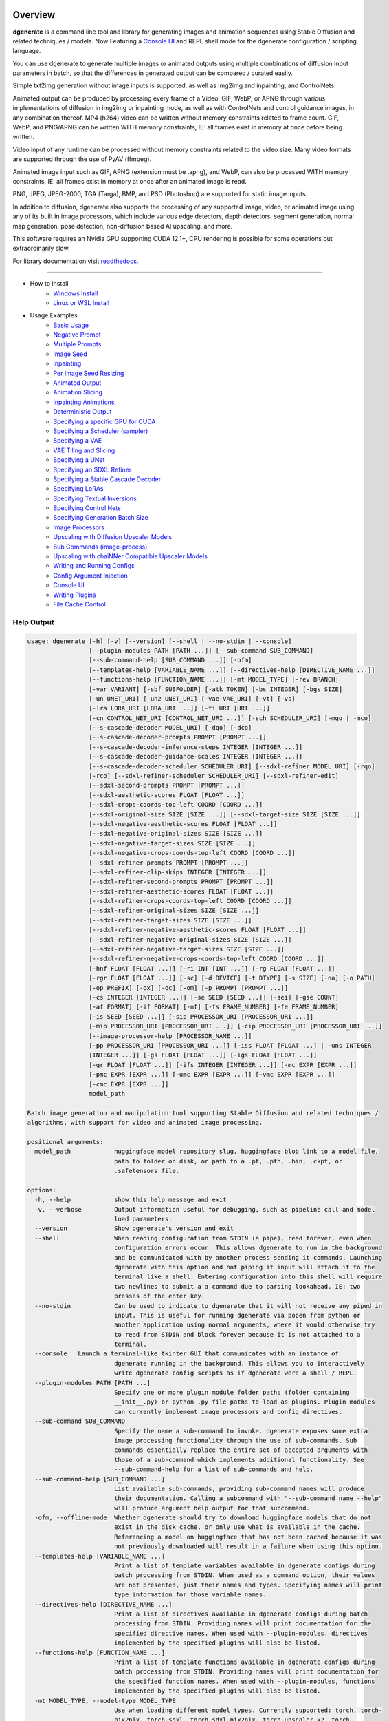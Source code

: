 .. |Documentation Status| image:: https://readthedocs.org/projects/dgenerate/badge/?version=v3.5.0
   :target: http://dgenerate.readthedocs.io/en/v3.5.0/

Overview
========

|Documentation Status|

**dgenerate** is a command line tool and library for generating images and animation sequences
using Stable Diffusion and related techniques / models. Now Featuring a `Console UI`_ and
REPL shell mode for the dgenerate configuration / scripting language.

You can use dgenerate to generate multiple images or animated outputs using multiple combinations of
diffusion input parameters in batch, so that the differences in generated output can be compared / curated easily.

Simple txt2img generation without image inputs is supported, as well as img2img and inpainting, and ControlNets.

Animated output can be produced by processing every frame of a Video, GIF, WebP, or APNG through various implementations
of diffusion in img2img or inpainting mode, as well as with ControlNets and control guidance images, in any combination thereof.
MP4 (h264) video can be written without memory constraints related to frame count. GIF, WebP, and PNG/APNG can be
written WITH memory constraints, IE: all frames exist in memory at once before being written.

Video input of any runtime can be processed without memory constraints related to the video size.
Many video formats are supported through the use of PyAV (ffmpeg).

Animated image input such as GIF, APNG (extension must be .apng), and WebP, can also be processed WITH
memory constraints, IE: all frames exist in memory at once after an animated image is read.

PNG, JPEG, JPEG-2000, TGA (Targa), BMP, and PSD (Photoshop) are supported for static image inputs.

In addition to diffusion, dgenerate also supports the processing of any supported image, video, or
animated image using any of its built in image processors, which include various edge detectors,
depth detectors, segment generation, normal map generation, pose detection, non-diffusion based AI upscaling,
and more.

This software requires an Nvidia GPU supporting CUDA 12.1+, CPU rendering is possible for
some operations but extraordinarily slow.

For library documentation visit `readthedocs <http://dgenerate.readthedocs.io/en/v3.5.0/>`_.

----

* How to install
    * `Windows Install`_
    * `Linux or WSL Install`_

* Usage Examples
    * `Basic Usage`_
    * `Negative Prompt`_
    * `Multiple Prompts`_
    * `Image Seed`_
    * `Inpainting`_
    * `Per Image Seed Resizing`_
    * `Animated Output`_
    * `Animation Slicing`_
    * `Inpainting Animations`_
    * `Deterministic Output`_
    * `Specifying a specific GPU for CUDA`_
    * `Specifying a Scheduler (sampler)`_
    * `Specifying a VAE`_
    * `VAE Tiling and Slicing`_
    * `Specifying a UNet`_
    * `Specifying an SDXL Refiner`_
    * `Specifying a Stable Cascade Decoder`_
    * `Specifying LoRAs`_
    * `Specifying Textual Inversions`_
    * `Specifying Control Nets`_
    * `Specifying Generation Batch Size`_
    * `Image Processors`_
    * `Upscaling with Diffusion Upscaler Models`_
    * `Sub Commands (image-process)`_
    * `Upscaling with chaiNNer Compatible Upscaler Models`_
    * `Writing and Running Configs`_
    * `Config Argument Injection`_
    * `Console UI`_
    * `Writing Plugins`_
    * `File Cache Control`_

Help Output
-----------

.. code-block:: text

    usage: dgenerate [-h] [-v] [--version] [--shell | --no-stdin | --console]
                     [--plugin-modules PATH [PATH ...]] [--sub-command SUB_COMMAND]
                     [--sub-command-help [SUB_COMMAND ...]] [-ofm]
                     [--templates-help [VARIABLE_NAME ...]] [--directives-help [DIRECTIVE_NAME ...]]
                     [--functions-help [FUNCTION_NAME ...]] [-mt MODEL_TYPE] [-rev BRANCH]
                     [-var VARIANT] [-sbf SUBFOLDER] [-atk TOKEN] [-bs INTEGER] [-bgs SIZE]
                     [-un UNET_URI] [-un2 UNET_URI] [-vae VAE_URI] [-vt] [-vs]
                     [-lra LORA_URI [LORA_URI ...]] [-ti URI [URI ...]]
                     [-cn CONTROL_NET_URI [CONTROL_NET_URI ...]] [-sch SCHEDULER_URI] [-mqo | -mco]
                     [--s-cascade-decoder MODEL_URI] [-dqo] [-dco]
                     [--s-cascade-decoder-prompts PROMPT [PROMPT ...]]
                     [--s-cascade-decoder-inference-steps INTEGER [INTEGER ...]]
                     [--s-cascade-decoder-guidance-scales INTEGER [INTEGER ...]]
                     [--s-cascade-decoder-scheduler SCHEDULER_URI] [--sdxl-refiner MODEL_URI] [-rqo]
                     [-rco] [--sdxl-refiner-scheduler SCHEDULER_URI] [--sdxl-refiner-edit]
                     [--sdxl-second-prompts PROMPT [PROMPT ...]]
                     [--sdxl-aesthetic-scores FLOAT [FLOAT ...]]
                     [--sdxl-crops-coords-top-left COORD [COORD ...]]
                     [--sdxl-original-size SIZE [SIZE ...]] [--sdxl-target-size SIZE [SIZE ...]]
                     [--sdxl-negative-aesthetic-scores FLOAT [FLOAT ...]]
                     [--sdxl-negative-original-sizes SIZE [SIZE ...]]
                     [--sdxl-negative-target-sizes SIZE [SIZE ...]]
                     [--sdxl-negative-crops-coords-top-left COORD [COORD ...]]
                     [--sdxl-refiner-prompts PROMPT [PROMPT ...]]
                     [--sdxl-refiner-clip-skips INTEGER [INTEGER ...]]
                     [--sdxl-refiner-second-prompts PROMPT [PROMPT ...]]
                     [--sdxl-refiner-aesthetic-scores FLOAT [FLOAT ...]]
                     [--sdxl-refiner-crops-coords-top-left COORD [COORD ...]]
                     [--sdxl-refiner-original-sizes SIZE [SIZE ...]]
                     [--sdxl-refiner-target-sizes SIZE [SIZE ...]]
                     [--sdxl-refiner-negative-aesthetic-scores FLOAT [FLOAT ...]]
                     [--sdxl-refiner-negative-original-sizes SIZE [SIZE ...]]
                     [--sdxl-refiner-negative-target-sizes SIZE [SIZE ...]]
                     [--sdxl-refiner-negative-crops-coords-top-left COORD [COORD ...]]
                     [-hnf FLOAT [FLOAT ...]] [-ri INT [INT ...]] [-rg FLOAT [FLOAT ...]]
                     [-rgr FLOAT [FLOAT ...]] [-sc] [-d DEVICE] [-t DTYPE] [-s SIZE] [-na] [-o PATH]
                     [-op PREFIX] [-ox] [-oc] [-om] [-p PROMPT [PROMPT ...]]
                     [-cs INTEGER [INTEGER ...]] [-se SEED [SEED ...]] [-sei] [-gse COUNT]
                     [-af FORMAT] [-if FORMAT] [-nf] [-fs FRAME_NUMBER] [-fe FRAME_NUMBER]
                     [-is SEED [SEED ...]] [-sip PROCESSOR_URI [PROCESSOR_URI ...]]
                     [-mip PROCESSOR_URI [PROCESSOR_URI ...]] [-cip PROCESSOR_URI [PROCESSOR_URI ...]]
                     [--image-processor-help [PROCESSOR_NAME ...]]
                     [-pp PROCESSOR_URI [PROCESSOR_URI ...]] [-iss FLOAT [FLOAT ...] | -uns INTEGER
                     [INTEGER ...]] [-gs FLOAT [FLOAT ...]] [-igs FLOAT [FLOAT ...]]
                     [-gr FLOAT [FLOAT ...]] [-ifs INTEGER [INTEGER ...]] [-mc EXPR [EXPR ...]]
                     [-pmc EXPR [EXPR ...]] [-umc EXPR [EXPR ...]] [-vmc EXPR [EXPR ...]]
                     [-cmc EXPR [EXPR ...]]
                     model_path

    Batch image generation and manipulation tool supporting Stable Diffusion and related techniques /
    algorithms, with support for video and animated image processing.

    positional arguments:
      model_path            huggingface model repository slug, huggingface blob link to a model file,
                            path to folder on disk, or path to a .pt, .pth, .bin, .ckpt, or
                            .safetensors file.

    options:
      -h, --help            show this help message and exit
      -v, --verbose         Output information useful for debugging, such as pipeline call and model
                            load parameters.
      --version             Show dgenerate's version and exit
      --shell               When reading configuration from STDIN (a pipe), read forever, even when
                            configuration errors occur. This allows dgenerate to run in the background
                            and be communicated with by another process sending it commands. Launching
                            dgenerate with this option and not piping it input will attach it to the
                            terminal like a shell. Entering configuration into this shell will require
                            two newlines to submit a a command due to parsing lookahead. IE: two
                            presses of the enter key.
      --no-stdin            Can be used to indicate to dgenerate that it will not receive any piped in
                            input. This is useful for running dgenerate via popen from python or
                            another application using normal arguments, where it would otherwise try
                            to read from STDIN and block forever because it is not attached to a
                            terminal.
      --console   Launch a terminal-like tkinter GUI that communicates with an instance of
                            dgenerate running in the background. This allows you to interactively
                            write dgenerate config scripts as if dgenerate were a shell / REPL.
      --plugin-modules PATH [PATH ...]
                            Specify one or more plugin module folder paths (folder containing
                            __init__.py) or python .py file paths to load as plugins. Plugin modules
                            can currently implement image processors and config directives.
      --sub-command SUB_COMMAND
                            Specify the name a sub-command to invoke. dgenerate exposes some extra
                            image processing functionality through the use of sub-commands. Sub
                            commands essentially replace the entire set of accepted arguments with
                            those of a sub-command which implements additional functionality. See
                            --sub-command-help for a list of sub-commands and help.
      --sub-command-help [SUB_COMMAND ...]
                            List available sub-commands, providing sub-command names will produce
                            their documentation. Calling a subcommand with "--sub-command name --help"
                            will produce argument help output for that subcommand.
      -ofm, --offline-mode  Whether dgenerate should try to download huggingface models that do not
                            exist in the disk cache, or only use what is available in the cache.
                            Referencing a model on huggingface that has not been cached because it was
                            not previously downloaded will result in a failure when using this option.
      --templates-help [VARIABLE_NAME ...]
                            Print a list of template variables available in dgenerate configs during
                            batch processing from STDIN. When used as a command option, their values
                            are not presented, just their names and types. Specifying names will print
                            type information for those variable names.
      --directives-help [DIRECTIVE_NAME ...]
                            Print a list of directives available in dgenerate configs during batch
                            processing from STDIN. Providing names will print documentation for the
                            specified directive names. When used with --plugin-modules, directives
                            implemented by the specified plugins will also be listed.
      --functions-help [FUNCTION_NAME ...]
                            Print a list of template functions available in dgenerate configs during
                            batch processing from STDIN. Providing names will print documentation for
                            the specified function names. When used with --plugin-modules, functions
                            implemented by the specified plugins will also be listed.
      -mt MODEL_TYPE, --model-type MODEL_TYPE
                            Use when loading different model types. Currently supported: torch, torch-
                            pix2pix, torch-sdxl, torch-sdxl-pix2pix, torch-upscaler-x2, torch-
                            upscaler-x4, torch-if, torch-ifs, torch-ifs-img2img, or torch-s-cascade.
                            (default: torch)
      -rev BRANCH, --revision BRANCH
                            The model revision to use when loading from a huggingface repository, (The
                            git branch / tag, default is "main")
      -var VARIANT, --variant VARIANT
                            If specified when loading from a huggingface repository or folder, load
                            weights from "variant" filename, e.g.
                            "pytorch_model.<variant>.safetensors". Defaults to automatic selection.
                            This option is ignored if using flax.
      -sbf SUBFOLDER, --subfolder SUBFOLDER
                            Main model subfolder. If specified when loading from a huggingface
                            repository or folder, load weights from the specified subfolder.
      -atk TOKEN, --auth-token TOKEN
                            Huggingface auth token. Required to download restricted repositories that
                            have access permissions granted to your huggingface account.
      -bs INTEGER, --batch-size INTEGER
                            The number of image variations to produce per set of individual diffusion
                            parameters in one rendering step simultaneously on a single GPU. When
                            using flax, batch size is controlled by the environmental variable
                            CUDA_VISIBLE_DEVICES which is a comma separated list of GPU device numbers
                            (as listed by nvidia-smi). Usage of this argument with --model-type flax*
                            will cause an error, diffusion with flax will generate an image on every
                            GPU that is visible to CUDA and this is currently unchangeable. When
                            generating animations with a --batch-size greater than one, a separate
                            animation (with the filename suffix "animation_N") will be written to for
                            each image in the batch. If --batch-grid-size is specified when producing
                            an animation then the image grid is used for the output frames. During
                            animation rendering each image in the batch will still be written to the
                            output directory along side the produced animation as either suffixed
                            files or image grids depending on the options you choose. (Torch Default:
                            1)
      -bgs SIZE, --batch-grid-size SIZE
                            Produce a single image containing a grid of images with the number of
                            COLUMNSxROWS given to this argument when --batch-size is greater than 1,
                            or when using flax with multiple GPUs visible (via the environmental
                            variable CUDA_VISIBLE_DEVICES). If not specified with a --batch-size
                            greater than 1, images will be written individually with an image number
                            suffix (image_N) in the filename signifying which image in the batch they
                            are.
      -un UNET_URI, --unet UNET_URI
                            Specify a UNet using a URI. Examples: "huggingface/unet",
                            "huggingface/unet;revision=main", "unet_folder_on_disk". Blob links /
                            single file loads are not supported for UNets. The "revision" argument
                            specifies the model revision to use for the UNet when loading from
                            huggingface repository or blob link, (The git branch / tag, default is
                            "main"). The "variant" argument specifies the UNet model variant, it is
                            only supported for torch type models it is not supported for flax. If
                            "variant" is specified when loading from a huggingface repository or
                            folder, weights will be loaded from "variant" filename, e.g.
                            "pytorch_model.<variant>.safetensors. "variant" defaults to the value of
                            --variant if it is not specified in the URI. The "subfolder" argument
                            specifies the UNet model subfolder, if specified when loading from a
                            huggingface repository or folder, weights from the specified subfolder.
                            The "dtype" argument specifies the UNet model precision, it defaults to
                            the value of -t/--dtype and should be one of: auto, bfloat16, float16, or
                            float32. If you wish to load weights directly from a path on disk, you
                            must point this argument at the folder they exist in, which should also
                            contain the config.json file for the UNet. For example, a downloaded
                            repository folder from huggingface.
      -un2 UNET_URI, --unet2 UNET_URI
                            Specify a second UNet, this is only valid when using SDXL or Stable
                            Cascade model types. This UNet will be used for the SDXL refiner, or
                            Stable Cascade decoder model.
      -vae VAE_URI, --vae VAE_URI
                            Specify a VAE using a URI. When using torch models the URI syntax is:
                            "AutoEncoderClass;model=(huggingface repository slug/blob link or
                            file/folder path)". Examples: "AutoencoderKL;model=vae.pt",
                            "AsymmetricAutoencoderKL;model=huggingface/vae",
                            "AutoencoderTiny;model=huggingface/vae",
                            "ConsistencyDecoderVAE;model=huggingface/vae". When using a Flax model,
                            there is currently only one available encoder class:
                            "FlaxAutoencoderKL;model=huggingface/vae". The AutoencoderKL encoder class
                            accepts huggingface repository slugs/blob links, .pt, .pth, .bin, .ckpt,
                            and .safetensors files. Other encoders can only accept huggingface
                            repository slugs/blob links, or a path to a folder on disk with the model
                            configuration and model file(s). Aside from the "model" argument, there
                            are four other optional arguments that can be specified, these include
                            "revision", "variant", "subfolder", "dtype". They can be specified as so
                            in any order, they are not positional: "AutoencoderKL;model=huggingface/va
                            e;revision=main;variant=fp16;subfolder=sub_folder;dtype=float16". The
                            "revision" argument specifies the model revision to use for the VAE when
                            loading from huggingface repository or blob link, (The git branch / tag,
                            default is "main"). The "variant" argument specifies the VAE model
                            variant, it is only supported for torch type models it is not supported
                            for flax. If "variant" is specified when loading from a huggingface
                            repository or folder, weights will be loaded from "variant" filename, e.g.
                            "pytorch_model.<variant>.safetensors. "variant" in the case of --vae does
                            not default to the value of --variant to prevent failures during common
                            use cases. The "subfolder" argument specifies the VAE model subfolder, if
                            specified when loading from a huggingface repository or folder, weights
                            from the specified subfolder. The "dtype" argument specifies the VAE model
                            precision, it defaults to the value of -t/--dtype and should be one of:
                            auto, bfloat16, float16, or float32. If you wish to load a weights file
                            directly from disk, the simplest way is: --vae
                            "AutoencoderKL;my_vae.safetensors", or with a dtype
                            "AutoencoderKL;my_vae.safetensors;dtype=float16". All loading arguments
                            except "dtype" are unused in this case and may produce an error message if
                            used. If you wish to load a specific weight file from a huggingface
                            repository, use the blob link loading syntax: --vae
                            "AutoencoderKL;https://huggingface.co/UserName/repository-
                            name/blob/main/vae_model.safetensors", the "revision" argument may be used
                            with this syntax.
      -vt, --vae-tiling     Enable VAE tiling (torch Stable Diffusion only). Assists in the generation
                            of large images with lower memory overhead. The VAE will split the input
                            tensor into tiles to compute decoding and encoding in several steps. This
                            is useful for saving a large amount of memory and to allow processing
                            larger images. Note that if you are using --control-nets you may still run
                            into memory issues generating large images, or with --batch-size greater
                            than 1.
      -vs, --vae-slicing    Enable VAE slicing (torch Stable Diffusion models only). Assists in the
                            generation of large images with lower memory overhead. The VAE will split
                            the input tensor in slices to compute decoding in several steps. This is
                            useful to save some memory, especially when --batch-size is greater than
                            1. Note that if you are using --control-nets you may still run into memory
                            issues generating large images.
      -lra LORA_URI [LORA_URI ...], --loras LORA_URI [LORA_URI ...]
                            Specify one or more LoRA models using URIs (flax not supported). These
                            should be a huggingface repository slug, path to model file on disk (for
                            example, a .pt, .pth, .bin, .ckpt, or .safetensors file), or model folder
                            containing model files. huggingface blob links are not supported, see
                            "subfolder" and "weight-name" below instead. Optional arguments can be
                            provided after a LoRA model specification, these include: "scale",
                            "revision", "subfolder", and "weight-name". They can be specified as so in
                            any order, they are not positional:
                            "huggingface/lora;scale=1.0;revision=main;subfolder=repo_subfolder;weight-
                            name=lora.safetensors". The "scale" argument indicates the scale factor of
                            the LoRA. The "revision" argument specifies the model revision to use for
                            the LoRA when loading from huggingface repository, (The git branch / tag,
                            default is "main"). The "subfolder" argument specifies the LoRA model
                            subfolder, if specified when loading from a huggingface repository or
                            folder, weights from the specified subfolder. The "weight-name" argument
                            indicates the name of the weights file to be loaded when loading from a
                            huggingface repository or folder on disk. If you wish to load a weights
                            file directly from disk, the simplest way is: --loras
                            "my_lora.safetensors", or with a scale "my_lora.safetensors;scale=1.0",
                            all other loading arguments are unused in this case and may produce an
                            error message if used.
      -ti URI [URI ...], --textual-inversions URI [URI ...]
                            Specify one or more Textual Inversion models using URIs (flax and SDXL not
                            supported). These should be a huggingface repository slug, path to model
                            file on disk (for example, a .pt, .pth, .bin, .ckpt, or .safetensors
                            file), or model folder containing model files. huggingface blob links are
                            not supported, see "subfolder" and "weight-name" below instead. Optional
                            arguments can be provided after the Textual Inversion model specification,
                            these include: "revision", "subfolder", and "weight-name". They can be
                            specified as so in any order, they are not positional:
                            "huggingface/ti_model;revision=main;subfolder=repo_subfolder;weight-
                            name=lora.safetensors". The "revision" argument specifies the model
                            revision to use for the Textual Inversion model when loading from
                            huggingface repository, (The git branch / tag, default is "main"). The
                            "subfolder" argument specifies the Textual Inversion model subfolder, if
                            specified when loading from a huggingface repository or folder, weights
                            from the specified subfolder. The "weight-name" argument indicates the
                            name of the weights file to be loaded when loading from a huggingface
                            repository or folder on disk. If you wish to load a weights file directly
                            from disk, the simplest way is: --textual-inversions
                            "my_ti_model.safetensors", all other loading arguments are unused in this
                            case and may produce an error message if used.
      -cn CONTROL_NET_URI [CONTROL_NET_URI ...], --control-nets CONTROL_NET_URI [CONTROL_NET_URI ...]
                            Specify one or more ControlNet models using URIs. This should be a
                            huggingface repository slug / blob link, path to model file on disk (for
                            example, a .pt, .pth, .bin, .ckpt, or .safetensors file), or model folder
                            containing model files. Optional arguments can be provided after the
                            ControlNet model specification, for torch these include: "scale", "start",
                            "end", "revision", "variant", "subfolder", and "dtype". For flax: "scale",
                            "revision", "subfolder", "dtype", "from_torch" (bool) They can be
                            specified as so in any order, they are not positional: "huggingface/contro
                            lnet;scale=1.0;start=0.0;end=1.0;revision=main;variant=fp16;subfolder=repo
                            _subfolder;dtype=float16". The "scale" argument specifies the scaling
                            factor applied to the ControlNet model, the default value is 1.0. The
                            "start" (only for --model-type "torch*") argument specifies at what
                            fraction of the total inference steps to begin applying the ControlNet,
                            defaults to 0.0, IE: the very beginning. The "end" (only for --model-type
                            "torch*") argument specifies at what fraction of the total inference steps
                            to stop applying the ControlNet, defaults to 1.0, IE: the very end. The
                            "revision" argument specifies the model revision to use for the ControlNet
                            model when loading from huggingface repository, (The git branch / tag,
                            default is "main"). The "variant" (only for --model-type "torch*")
                            argument specifies the ControlNet model variant, if "variant" is specified
                            when loading from a huggingface repository or folder, weights will be
                            loaded from "variant" filename, e.g. "pytorch_model.<variant>.safetensors.
                            "variant" defaults to automatic selection and is ignored if using flax.
                            "variant" in the case of --control-nets does not default to the value of
                            --variant to prevent failures during common use cases. The "subfolder"
                            argument specifies the ControlNet model subfolder, if specified when
                            loading from a huggingface repository or folder, weights from the
                            specified subfolder. The "dtype" argument specifies the ControlNet model
                            precision, it defaults to the value of -t/--dtype and should be one of:
                            auto, bfloat16, float16, or float32. The "from_torch" (only for --model-
                            type flax) this argument specifies that the ControlNet is to be loaded and
                            converted from a huggingface repository or file that is designed for
                            pytorch. (Defaults to false) If you wish to load a weights file directly
                            from disk, the simplest way is: --control-nets "my_controlnet.safetensors"
                            or --control-nets "my_controlnet.safetensors;scale=1.0;dtype=float16", all
                            other loading arguments aside from "scale" and "dtype" are unused in this
                            case and may produce an error message if used ("from_torch" is available
                            when using flax). If you wish to load a specific weight file from a
                            huggingface repository, use the blob link loading syntax: --control-nets
                            "https://huggingface.co/UserName/repository-
                            name/blob/main/controlnet.safetensors", the "revision" argument may be
                            used with this syntax.
      -sch SCHEDULER_URI, --scheduler SCHEDULER_URI
                            Specify a scheduler (sampler) by URI. Passing "help" to this argument will
                            print the compatible schedulers for a model without generating any images.
                            Passing "helpargs" will yield a help message with a list of overridable
                            arguments for each scheduler and their typical defaults. Arguments listed
                            by "helpargs" can be overridden using the URI syntax typical to other
                            dgenerate URI arguments. Torch schedulers: (DDIMScheduler, DDPMScheduler,
                            PNDMScheduler, LMSDiscreteScheduler, EulerDiscreteScheduler,
                            HeunDiscreteScheduler, EulerAncestralDiscreteScheduler,
                            DPMSolverMultistepScheduler, DPMSolverSinglestepScheduler,
                            KDPM2DiscreteScheduler, KDPM2AncestralDiscreteScheduler,
                            DEISMultistepScheduler, UniPCMultistepScheduler, DPMSolverSDEScheduler,
                            EDMEulerScheduler).
      -mqo, --model-sequential-offload
                            Force sequential model offloading for the main pipeline, this may
                            drastically reduce memory consumption and allow large models to run when
                            they would otherwise not fit in your GPUs VRAM. Inference will be much
                            slower. Mutually exclusive with --model-cpu-offload
      -mco, --model-cpu-offload
                            Force model cpu offloading for the main pipeline, this may reduce memory
                            consumption and allow large models to run when they would otherwise not
                            fit in your GPUs VRAM. Inference will be slower. Mutually exclusive with
                            --model-sequential-offload
      --s-cascade-decoder MODEL_URI
                            Specify a Stable Cascade (torch-s-cascade) decoder model path using a URI.
                            This should be a huggingface repository slug / blob link, path to model
                            file on disk (for example, a .pt, .pth, .bin, .ckpt, or .safetensors
                            file), or model folder containing model files. Optional arguments can be
                            provided after the decoder model specification, these include: "revision",
                            "variant", "subfolder", and "dtype". They can be specified as so in any
                            order, they are not positional: "huggingface/decoder_model;revision=main;v
                            ariant=fp16;subfolder=repo_subfolder;dtype=float16". The "revision"
                            argument specifies the model revision to use for the Textual Inversion
                            model when loading from huggingface repository, (The git branch / tag,
                            default is "main"). The "variant" argument specifies the decoder model
                            variant and defaults to the value of --variant. When "variant" is
                            specified when loading from a huggingface repository or folder, weights
                            will be loaded from "variant" filename, e.g.
                            "pytorch_model.<variant>.safetensors. The "subfolder" argument specifies
                            the decoder model subfolder, if specified when loading from a huggingface
                            repository or folder, weights from the specified subfolder. The "dtype"
                            argument specifies the Stable Cascade decoder model precision, it defaults
                            to the value of -t/--dtype and should be one of: auto, bfloat16, float16,
                            or float32. If you wish to load a weights file directly from disk, the
                            simplest way is: --sdxl-refiner "my_decoder.safetensors" or --sdxl-refiner
                            "my_decoder.safetensors;dtype=float16", all other loading arguments aside
                            from "dtype" are unused in this case and may produce an error message if
                            used. If you wish to load a specific weight file from a huggingface
                            repository, use the blob link loading syntax: --s-cascade-decoder
                            "https://huggingface.co/UserName/repository-
                            name/blob/main/decoder.safetensors", the "revision" argument may be used
                            with this syntax.
      -dqo, --s-cascade-decoder-sequential-offload
                            Force sequential model offloading for the Stable Cascade decoder pipeline,
                            this may drastically reduce memory consumption and allow large models to
                            run when they would otherwise not fit in your GPUs VRAM. Inference will be
                            much slower. Mutually exclusive with --s-cascade-decoder-cpu-offload
      -dco, --s-cascade-decoder-cpu-offload
                            Force model cpu offloading for the Stable Cascade decoder pipeline, this
                            may reduce memory consumption and allow large models to run when they
                            would otherwise not fit in your GPUs VRAM. Inference will be slower.
                            Mutually exclusive with --s-cascade-decoder-sequential-offload
      --s-cascade-decoder-prompts PROMPT [PROMPT ...]
                            One or more prompts to try with the Stable Cascade decoder model, by
                            default the decoder model gets the primary prompt, this argument overrides
                            that with a prompt of your choosing. The negative prompt component can be
                            specified with the same syntax as --prompts
      --s-cascade-decoder-inference-steps INTEGER [INTEGER ...]
                            One or more inference steps values to try with the Stable Cascade decoder.
                            (default: [10])
      --s-cascade-decoder-guidance-scales INTEGER [INTEGER ...]
                            One or more guidance scale values to try with the Stable Cascade decoder.
                            (default: [0])
      --s-cascade-decoder-scheduler SCHEDULER_URI
                            Specify a scheduler (sampler) by URI for the Stable Cascade decoder pass.
                            Operates the exact same way as --scheduler including the "help" option.
                            Passing 'helpargs' will yield a help message with a list of overridable
                            arguments for each scheduler and their typical defaults. Defaults to the
                            value of --scheduler.
      --sdxl-refiner MODEL_URI
                            Specify a Stable Diffusion XL (torch-sdxl) refiner model path using a URI.
                            This should be a huggingface repository slug / blob link, path to model
                            file on disk (for example, a .pt, .pth, .bin, .ckpt, or .safetensors
                            file), or model folder containing model files. Optional arguments can be
                            provided after the SDXL refiner model specification, these include:
                            "revision", "variant", "subfolder", and "dtype". They can be specified as
                            so in any order, they are not positional: "huggingface/refiner_model_xl;re
                            vision=main;variant=fp16;subfolder=repo_subfolder;dtype=float16". The
                            "revision" argument specifies the model revision to use for the Textual
                            Inversion model when loading from huggingface repository, (The git branch
                            / tag, default is "main"). The "variant" argument specifies the SDXL
                            refiner model variant and defaults to the value of --variant. When
                            "variant" is specified when loading from a huggingface repository or
                            folder, weights will be loaded from "variant" filename, e.g.
                            "pytorch_model.<variant>.safetensors. The "subfolder" argument specifies
                            the SDXL refiner model subfolder, if specified when loading from a
                            huggingface repository or folder, weights from the specified subfolder.
                            The "dtype" argument specifies the SDXL refiner model precision, it
                            defaults to the value of -t/--dtype and should be one of: auto, bfloat16,
                            float16, or float32. If you wish to load a weights file directly from
                            disk, the simplest way is: --sdxl-refiner "my_sdxl_refiner.safetensors" or
                            --sdxl-refiner "my_sdxl_refiner.safetensors;dtype=float16", all other
                            loading arguments aside from "dtype" are unused in this case and may
                            produce an error message if used. If you wish to load a specific weight
                            file from a huggingface repository, use the blob link loading syntax:
                            --sdxl-refiner "https://huggingface.co/UserName/repository-
                            name/blob/main/refiner_model.safetensors", the "revision" argument may be
                            used with this syntax.
      -rqo, --sdxl-refiner-sequential-offload
                            Force sequential model offloading for the SDXL refiner pipeline, this may
                            drastically reduce memory consumption and allow large models to run when
                            they would otherwise not fit in your GPUs VRAM. Inference will be much
                            slower. Mutually exclusive with --refiner-cpu-offload
      -rco, --sdxl-refiner-cpu-offload
                            Force model cpu offloading for the SDXL refiner pipeline, this may reduce
                            memory consumption and allow large models to run when they would otherwise
                            not fit in your GPUs VRAM. Inference will be slower. Mutually exclusive
                            with --refiner-sequential-offload
      --sdxl-refiner-scheduler SCHEDULER_URI
                            Specify a scheduler (sampler) by URI for the SDXL refiner pass. Operates
                            the exact same way as --scheduler including the "help" option. Passing
                            'helpargs' will yield a help message with a list of overridable arguments
                            for each scheduler and their typical defaults. Defaults to the value of
                            --scheduler.
      --sdxl-refiner-edit   Force the SDXL refiner to operate in edit mode instead of cooperative
                            denoising mode as it would normally do for inpainting and ControlNet
                            usage. The main model will preform the full amount of inference steps
                            requested by --inference-steps. The output of the main model will be
                            passed to the refiner model and processed with an image seed strength in
                            img2img mode determined by (1.0 - high-noise-fraction)
      --sdxl-second-prompts PROMPT [PROMPT ...]
                            One or more secondary prompts to try using SDXL's secondary text encoder.
                            By default the model is passed the primary prompt for this value, this
                            option allows you to choose a different prompt. The negative prompt
                            component can be specified with the same syntax as --prompts
      --sdxl-aesthetic-scores FLOAT [FLOAT ...]
                            One or more Stable Diffusion XL (torch-sdxl) "aesthetic-score" micro-
                            conditioning parameters. Used to simulate an aesthetic score of the
                            generated image by influencing the positive text condition. Part of SDXL's
                            micro-conditioning as explained in section 2.2 of
                            [https://huggingface.co/papers/2307.01952].
      --sdxl-crops-coords-top-left COORD [COORD ...]
                            One or more Stable Diffusion XL (torch-sdxl) "negative-crops-coords-top-
                            left" micro-conditioning parameters in the format "0,0". --sdxl-crops-
                            coords-top-left can be used to generate an image that appears to be
                            "cropped" from the position --sdxl-crops-coords-top-left downwards.
                            Favorable, well-centered images are usually achieved by setting --sdxl-
                            crops-coords-top-left to "0,0". Part of SDXL's micro-conditioning as
                            explained in section 2.2 of [https://huggingface.co/papers/2307.01952].
      --sdxl-original-size SIZE [SIZE ...], --sdxl-original-sizes SIZE [SIZE ...]
                            One or more Stable Diffusion XL (torch-sdxl) "original-size" micro-
                            conditioning parameters in the format (WIDTH)x(HEIGHT). If not the same as
                            --sdxl-target-size the image will appear to be down or up-sampled. --sdxl-
                            original-size defaults to --output-size or the size of any input images if
                            not specified. Part of SDXL's micro-conditioning as explained in section
                            2.2 of [https://huggingface.co/papers/2307.01952]
      --sdxl-target-size SIZE [SIZE ...], --sdxl-target-sizes SIZE [SIZE ...]
                            One or more Stable Diffusion XL (torch-sdxl) "target-size" micro-
                            conditioning parameters in the format (WIDTH)x(HEIGHT). For most cases,
                            --sdxl-target-size should be set to the desired height and width of the
                            generated image. If not specified it will default to --output-size or the
                            size of any input images. Part of SDXL's micro-conditioning as explained
                            in section 2.2 of [https://huggingface.co/papers/2307.01952]
      --sdxl-negative-aesthetic-scores FLOAT [FLOAT ...]
                            One or more Stable Diffusion XL (torch-sdxl) "negative-aesthetic-score"
                            micro-conditioning parameters. Part of SDXL's micro-conditioning as
                            explained in section 2.2 of [https://huggingface.co/papers/2307.01952].
                            Can be used to simulate an aesthetic score of the generated image by
                            influencing the negative text condition.
      --sdxl-negative-original-sizes SIZE [SIZE ...]
                            One or more Stable Diffusion XL (torch-sdxl) "negative-original-sizes"
                            micro-conditioning parameters. Negatively condition the generation process
                            based on a specific image resolution. Part of SDXL's micro-conditioning as
                            explained in section 2.2 of [https://huggingface.co/papers/2307.01952].
                            For more information, refer to this issue thread:
                            https://github.com/huggingface/diffusers/issues/4208
      --sdxl-negative-target-sizes SIZE [SIZE ...]
                            One or more Stable Diffusion XL (torch-sdxl) "negative-original-sizes"
                            micro-conditioning parameters. To negatively condition the generation
                            process based on a target image resolution. It should be as same as the "
                            --sdxl-target-size" for most cases. Part of SDXL's micro-conditioning as
                            explained in section 2.2 of [https://huggingface.co/papers/2307.01952].
                            For more information, refer to this issue thread:
                            https://github.com/huggingface/diffusers/issues/4208.
      --sdxl-negative-crops-coords-top-left COORD [COORD ...]
                            One or more Stable Diffusion XL (torch-sdxl) "negative-crops-coords-top-
                            left" micro-conditioning parameters in the format "0,0". Negatively
                            condition the generation process based on a specific crop coordinates.
                            Part of SDXL's micro-conditioning as explained in section 2.2 of
                            [https://huggingface.co/papers/2307.01952]. For more information, refer to
                            this issue thread: https://github.com/huggingface/diffusers/issues/4208.
      --sdxl-refiner-prompts PROMPT [PROMPT ...]
                            One or more prompts to try with the SDXL refiner model, by default the
                            refiner model gets the primary prompt, this argument overrides that with a
                            prompt of your choosing. The negative prompt component can be specified
                            with the same syntax as --prompts
      --sdxl-refiner-clip-skips INTEGER [INTEGER ...]
                            One or more clip skip override values to try for the SDXL refiner, which
                            normally uses the clip skip value for the main model when it is defined by
                            --clip-skips.
      --sdxl-refiner-second-prompts PROMPT [PROMPT ...]
                            One or more prompts to try with the SDXL refiner models secondary text
                            encoder, by default the refiner model gets the primary prompt passed to
                            its second text encoder, this argument overrides that with a prompt of
                            your choosing. The negative prompt component can be specified with the
                            same syntax as --prompts
      --sdxl-refiner-aesthetic-scores FLOAT [FLOAT ...]
                            See: --sdxl-aesthetic-scores, applied to SDXL refiner pass.
      --sdxl-refiner-crops-coords-top-left COORD [COORD ...]
                            See: --sdxl-crops-coords-top-left, applied to SDXL refiner pass.
      --sdxl-refiner-original-sizes SIZE [SIZE ...]
                            See: --sdxl-refiner-original-sizes, applied to SDXL refiner pass.
      --sdxl-refiner-target-sizes SIZE [SIZE ...]
                            See: --sdxl-refiner-target-sizes, applied to SDXL refiner pass.
      --sdxl-refiner-negative-aesthetic-scores FLOAT [FLOAT ...]
                            See: --sdxl-negative-aesthetic-scores, applied to SDXL refiner pass.
      --sdxl-refiner-negative-original-sizes SIZE [SIZE ...]
                            See: --sdxl-negative-original-sizes, applied to SDXL refiner pass.
      --sdxl-refiner-negative-target-sizes SIZE [SIZE ...]
                            See: --sdxl-negative-target-sizes, applied to SDXL refiner pass.
      --sdxl-refiner-negative-crops-coords-top-left COORD [COORD ...]
                            See: --sdxl-negative-crops-coords-top-left, applied to SDXL refiner pass.
      -hnf FLOAT [FLOAT ...], --sdxl-high-noise-fractions FLOAT [FLOAT ...]
                            One or more high-noise-fraction values for Stable Diffusion XL (torch-
                            sdxl), this fraction of inference steps will be processed by the base
                            model, while the rest will be processed by the refiner model. Multiple
                            values to this argument will result in additional generation steps for
                            each value. In certain situations when the mixture of denoisers algorithm
                            is not supported, such as when using --control-nets and inpainting with
                            SDXL, the inverse proportion of this value IE: (1.0 - high-noise-fraction)
                            becomes the --image-seed-strengths input to the SDXL refiner. (default:
                            [0.8])
      -ri INT [INT ...], --sdxl-refiner-inference-steps INT [INT ...]
                            One or more inference steps values for the SDXL refiner when in use.
                            Override the number of inference steps used by the SDXL refiner, which
                            defaults to the value taken from --inference-steps.
      -rg FLOAT [FLOAT ...], --sdxl-refiner-guidance-scales FLOAT [FLOAT ...]
                            One or more guidance scale values for the SDXL refiner when in use.
                            Override the guidance scale value used by the SDXL refiner, which defaults
                            to the value taken from --guidance-scales.
      -rgr FLOAT [FLOAT ...], --sdxl-refiner-guidance-rescales FLOAT [FLOAT ...]
                            One or more guidance rescale values for the SDXL refiner when in use.
                            Override the guidance rescale value used by the SDXL refiner, which
                            defaults to the value taken from --guidance-rescales.
      -sc, --safety-checker
                            Enable safety checker loading, this is off by default. When turned on
                            images with NSFW content detected may result in solid black output. Some
                            pretrained models have no safety checker model present, in that case this
                            option has no effect.
      -d DEVICE, --device DEVICE
                            cuda / cpu. (default: cuda). Use: cuda:0, cuda:1, cuda:2, etc. to specify
                            a specific GPU. This argument is ignored when using flax, for flax use the
                            environmental variable CUDA_VISIBLE_DEVICES to specify which GPUs are
                            visible to cuda, flax will use every visible GPU.
      -t DTYPE, --dtype DTYPE
                            Model precision: auto, bfloat16, float16, or float32. (default: auto)
      -s SIZE, --output-size SIZE
                            Image output size, for txt2img generation, this is the exact output size.
                            The dimensions specified for this value must be aligned by 8 or you will
                            receive an error message. If an --image-seeds URI is used its Seed, Mask,
                            and/or Control component image sources will be resized to this dimension
                            with aspect ratio maintained before being used for generation by default.
                            Unless --no-aspect is specified, width will be fixed and a new height
                            (aligned by 8) will be calculated for the input images. In most cases
                            resizing the image inputs will result in an image output of an equal size
                            to the inputs, except in the case of upscalers and Deep Floyd --model-type
                            values (torch-if*). If only one integer value is provided, that is the
                            value for both dimensions. X/Y dimension values should be separated by
                            "x". This value defaults to 512x512 for Stable Diffusion when no --image-
                            seeds are specified (IE txt2img mode), 1024x1024 for Stable Diffusion XL
                            (SDXL) model types, and 64x64 for --model-type torch-if (Deep Floyd stage
                            1). Deep Floyd stage 1 images passed to superscaler models (--model-type
                            torch-ifs*) that are specified with the 'floyd' keyword argument in an
                            --image-seeds definition are never resized or processed in any way.
      -na, --no-aspect      This option disables aspect correct resizing of images provided to
                            --image-seeds globally. Seed, Mask, and Control guidance images will be
                            resized to the closest dimension specified by --output-size that is
                            aligned by 8 pixels with no consideration of the source aspect ratio. This
                            can be overriden at the --image-seeds level with the image seed keyword
                            argument 'aspect=true/false'.
      -o PATH, --output-path PATH
                            Output path for generated images and files. This directory will be created
                            if it does not exist. (default: ./output)
      -op PREFIX, --output-prefix PREFIX
                            Name prefix for generated images and files. This prefix will be added to
                            the beginning of every generated file, followed by an underscore.
      -ox, --output-overwrite
                            Enable overwrites of files in the output directory that already exists.
                            The default behavior is not to do this, and instead append a filename
                            suffix: "_duplicate_(number)" when it is detected that the generated file
                            name already exists.
      -oc, --output-configs
                            Write a configuration text file for every output image or animation. The
                            text file can be used reproduce that particular output image or animation
                            by piping it to dgenerate STDIN, for example "dgenerate < config.txt".
                            These files will be written to --output-path and are affected by --output-
                            prefix and --output-overwrite as well. The files will be named after their
                            corresponding image or animation file. Configuration files produced for
                            animation frame images will utilize --frame-start and --frame-end to
                            specify the frame number.
      -om, --output-metadata
                            Write the information produced by --output-configs to the PNG metadata of
                            each image. Metadata will not be written to animated files (yet). The data
                            is written to a PNG metadata property named DgenerateConfig and can be
                            read using ImageMagick like so: "magick identify -format
                            "%[Property:DgenerateConfig] generated_file.png".
      -p PROMPT [PROMPT ...], --prompts PROMPT [PROMPT ...]
                            One or more prompts to try, an image group is generated for each prompt,
                            prompt data is split by ; (semi-colon). The first value is the positive
                            text influence, things you want to see. The Second value is negative
                            influence IE. things you don't want to see. Example: --prompts "shrek
                            flying a tesla over detroit; clouds, rain, missiles". (default: [(empty
                            string)])
      -cs INTEGER [INTEGER ...], --clip-skips INTEGER [INTEGER ...]
                            One or more clip skip values to try. Clip skip is the number of layers to
                            be skipped from CLIP while computing the prompt embeddings, it must be a
                            value greater than or equal to zero. A value of 1 means that the output of
                            the pre-final layer will be used for computing the prompt embeddings. This
                            is only supported for --model-type values "torch" and "torch-sdxl",
                            including with --control-nets.
      -se SEED [SEED ...], --seeds SEED [SEED ...]
                            One or more seeds to try, define fixed seeds to achieve deterministic
                            output. This argument may not be used when --gse/--gen-seeds is used.
                            (default: [randint(0, 99999999999999)])
      -sei, --seeds-to-images
                            When this option is enabled, each provided --seeds value or value
                            generated by --gen-seeds is used for the corresponding image input given
                            by --image-seeds. If the amount of --seeds given is not identical to that
                            of the amount of --image-seeds given, the seed is determined as: seed =
                            seeds[image_seed_index % len(seeds)], IE: it wraps around.
      -gse COUNT, --gen-seeds COUNT
                            Auto generate N random seeds to try. This argument may not be used when
                            -se/--seeds is used.
      -af FORMAT, --animation-format FORMAT
                            Output format when generating an animation from an input video / gif /
                            webp etc. Value must be one of: mp4, png, apng, gif, or webp. You may also
                            specify "frames" to indicate that only frames should be output and no
                            coalesced animation file should be rendered. (default: mp4)
      -if FORMAT, --image-format FORMAT
                            Output format when writing static images. Any selection other than "png"
                            is not compatible with --output-metadata. Value must be one of: png, apng,
                            blp, bmp, dib, bufr, pcx, dds, ps, eps, gif, grib, h5, hdf, jp2, j2k, jpc,
                            jpf, jpx, j2c, icns, ico, im, jfif, jpe, jpg, jpeg, tif, tiff, mpo, msp,
                            palm, pdf, pbm, pgm, ppm, pnm, pfm, bw, rgb, rgba, sgi, tga, icb, vda,
                            vst, webp, wmf, emf, or xbm. (default: png)
      -nf, --no-frames      Do not write frame images individually when rendering an animation, only
                            write the animation file. This option is incompatible with --animation-
                            format frames.
      -fs FRAME_NUMBER, --frame-start FRAME_NUMBER
                            Starting frame slice point for animated files (zero-indexed), the
                            specified frame will be included. (default: 0)
      -fe FRAME_NUMBER, --frame-end FRAME_NUMBER
                            Ending frame slice point for animated files (zero-indexed), the specified
                            frame will be included.
      -is SEED [SEED ...], --image-seeds SEED [SEED ...]
                            One or more image seed URIs to process, these may consist of URLs or file
                            paths. Videos / GIFs / WEBP files will result in frames being rendered as
                            well as an animated output file being generated if more than one frame is
                            available in the input file. Inpainting for static images can be achieved
                            by specifying a black and white mask image in each image seed string using
                            a semicolon as the separating character, like so: "my-seed-image.png;my-
                            image-mask.png", white areas of the mask indicate where generated content
                            is to be placed in your seed image. Output dimensions specific to the
                            image seed can be specified by placing the dimension at the end of the
                            string following a semicolon like so: "my-seed-image.png;512x512" or "my-
                            seed-image.png;my-image-mask.png;512x512". When using --control-nets, a
                            singular image specification is interpreted as the control guidance image,
                            and you can specify multiple control image sources by separating them with
                            commas in the case where multiple ControlNets are specified, IE: (--image-
                            seeds "control-image1.png, control-image2.png") OR (--image-seeds
                            "seed.png;control=control-image1.png, control-image2.png"). Using
                            --control-nets with img2img or inpainting can be accomplished with the
                            syntax: "my-seed-image.png;mask=my-image-mask.png;control=my-control-
                            image.png;resize=512x512". The "mask" and "resize" arguments are optional
                            when using --control-nets. Videos, GIFs, and WEBP are also supported as
                            inputs when using --control-nets, even for the "control" argument.
                            --image-seeds is capable of reading from multiple animated files at once
                            or any combination of animated files and images, the animated file with
                            the least amount of frames dictates how many frames are generated and
                            static images are duplicated over the total amount of frames. The keyword
                            argument "aspect" can be used to determine resizing behavior when the
                            global argument --output-size or the local keyword argument "resize" is
                            specified, it is a boolean argument indicating whether aspect ratio of the
                            input image should be respected or ignored. The keyword argument "floyd"
                            can be used to specify images from a previous deep floyd stage when using
                            --model-type torch-ifs*. When keyword arguments are present, all
                            applicable images such as "mask", "control", etc. must also be defined
                            with keyword arguments instead of with the short syntax.
      -sip PROCESSOR_URI [PROCESSOR_URI ...], --seed-image-processors PROCESSOR_URI [PROCESSOR_URI ...]
                            Specify one or more image processor actions to preform on the primary
                            image specified by --image-seeds. For example: --seed-image-processors
                            "flip" "mirror" "grayscale". To obtain more information about what image
                            processors are available and how to use them, see: --image-processor-help.
      -mip PROCESSOR_URI [PROCESSOR_URI ...], --mask-image-processors PROCESSOR_URI [PROCESSOR_URI ...]
                            Specify one or more image processor actions to preform on the inpaint mask
                            image specified by --image-seeds. For example: --mask-image-processors
                            "invert". To obtain more information about what image processors are
                            available and how to use them, see: --image-processor-help.
      -cip PROCESSOR_URI [PROCESSOR_URI ...], --control-image-processors PROCESSOR_URI [PROCESSOR_URI ...]
                            Specify one or more image processor actions to preform on the control
                            image specified by --image-seeds, this option is meant to be used with
                            --control-nets. Example: --control-image-processors
                            "canny;lower=50;upper=100". The delimiter "+" can be used to specify a
                            different processor group for each image when using multiple control
                            images with --control-nets. For example if you have --image-seeds
                            "img1.png, img2.png" or --image-seeds "...;control=img1.png, img2.png"
                            specified and multiple ControlNet models specified with --control-nets,
                            you can specify processors for those control images with the syntax:
                            (--control-image-processors "processes-img1" + "processes-img2"), this
                            syntax also supports chaining of processors, for example: (--control-
                            image-processors "first-process-img1" "second-process-img1" + "process-
                            img2"). The amount of specified processors must not exceed the amount of
                            specified control images, or you will receive a syntax error message.
                            Images which do not have a processor defined for them will not be
                            processed, and the plus character can be used to indicate an image is not
                            to be processed and instead skipped over when that image is a leading
                            element, for example (--control-image-processors + "process-second") would
                            indicate that the first control guidance image is not to be processed,
                            only the second. To obtain more information about what image processors
                            are available and how to use them, see: --image-processor-help.
      --image-processor-help [PROCESSOR_NAME ...]
                            Use this option alone (or with --plugin-modules) and no model
                            specification in order to list available image processor module names.
                            Specifying one or more module names after this option will cause usage
                            documentation for the specified modules to be printed.
      -pp PROCESSOR_URI [PROCESSOR_URI ...], --post-processors PROCESSOR_URI [PROCESSOR_URI ...]
                            Specify one or more image processor actions to preform on generated output
                            before it is saved. For example: --post-processors
                            "upcaler;model=4x_ESRGAN.pth". To obtain more information about what
                            processors are available and how to use them, see: --image-processor-help.
      -iss FLOAT [FLOAT ...], --image-seed-strengths FLOAT [FLOAT ...]
                            One or more image strength values to try when using --image-seeds for
                            img2img or inpaint mode. Closer to 0 means high usage of the seed image
                            (less noise convolution), 1 effectively means no usage (high noise
                            convolution). Low values will produce something closer or more relevant to
                            the input image, high values will give the AI more creative freedom.
                            (default: [0.8])
      -uns INTEGER [INTEGER ...], --upscaler-noise-levels INTEGER [INTEGER ...]
                            One or more upscaler noise level values to try when using the super
                            resolution upscaler --model-type torch-upscaler-x4 or torch-ifs.
                            Specifying this option for --model-type torch-upscaler-x2 will produce an
                            error message. The higher this value the more noise is added to the image
                            before upscaling (similar to --image-seed-strengths). (default: [20 for
                            x4, 250 for ifs])
      -gs FLOAT [FLOAT ...], --guidance-scales FLOAT [FLOAT ...]
                            One or more guidance scale values to try. Guidance scale effects how much
                            your text prompt is considered. Low values draw more data from images
                            unrelated to text prompt. (default: [5])
      -igs FLOAT [FLOAT ...], --image-guidance-scales FLOAT [FLOAT ...]
                            One or more image guidance scale values to try. This can push the
                            generated image towards the initial image when using --model-type
                            *-pix2pix models, it is unsupported for other model types. Use in
                            conjunction with --image-seeds, inpainting (masks) and --control-nets are
                            not supported. Image guidance scale is enabled by setting image-guidance-
                            scale > 1. Higher image guidance scale encourages generated images that
                            are closely linked to the source image, usually at the expense of lower
                            image quality. Requires a value of at least 1. (default: [1.5])
      -gr FLOAT [FLOAT ...], --guidance-rescales FLOAT [FLOAT ...]
                            One or more guidance rescale factors to try. Proposed by [Common Diffusion
                            Noise Schedules and Sample Steps are
                            Flawed](https://arxiv.org/pdf/2305.08891.pdf) "guidance_scale" is defined
                            as "φ" in equation 16. of [Common Diffusion Noise Schedules and Sample
                            Steps are Flawed] (https://arxiv.org/pdf/2305.08891.pdf). Guidance rescale
                            factor should fix overexposure when using zero terminal SNR. This is
                            supported for basic text to image generation when using --model-type
                            "torch" but not inpainting, img2img, or --control-nets. When using
                            --model-type "torch-sdxl" it is supported for basic generation,
                            inpainting, and img2img, unless --control-nets is specified in which case
                            only inpainting is supported. It is supported for --model-type "torch-
                            sdxl-pix2pix" but not --model-type "torch-pix2pix". (default: [0.0])
      -ifs INTEGER [INTEGER ...], --inference-steps INTEGER [INTEGER ...]
                            One or more inference steps values to try. The amount of inference (de-
                            noising) steps effects image clarity to a degree, higher values bring the
                            image closer to what the AI is targeting for the content of the image.
                            Values between 30-40 produce good results, higher values may improve image
                            quality and or change image content. (default: [30])
      -mc EXPR [EXPR ...], --cache-memory-constraints EXPR [EXPR ...]
                            Cache constraint expressions describing when to clear all model caches
                            automatically (DiffusionPipeline, VAE, and ControlNet) considering current
                            memory usage. If any of these constraint expressions are met all models
                            cached in memory will be cleared. Example, and default value:
                            "used_percent > 70" For Syntax See: [https://dgenerate.readthedocs.io/en/v
                            3.5.0/dgenerate_submodules.html#dgenerate.pipelinewrapper.CACHE_MEMORY_CON
                            STRAINTS]
      -pmc EXPR [EXPR ...], --pipeline-cache-memory-constraints EXPR [EXPR ...]
                            Cache constraint expressions describing when to automatically clear the in
                            memory DiffusionPipeline cache considering current memory usage, and
                            estimated memory usage of new models that are about to enter memory. If
                            any of these constraint expressions are met all DiffusionPipeline objects
                            cached in memory will be cleared. Example, and default value:
                            "pipeline_size > (available * 0.75)" For Syntax See: [https://dgenerate.re
                            adthedocs.io/en/v3.5.0/dgenerate_submodules.html#dgenerate.pipelinewrapper
                            .PIPELINE_CACHE_MEMORY_CONSTRAINTS]
      -umc EXPR [EXPR ...], --unet-cache-memory-constraints EXPR [EXPR ...]
                            Cache constraint expressions describing when to automatically clear the in
                            memory UNet cache considering current memory usage, and estimated memory
                            usage of new UNet models that are about to enter memory. If any of these
                            constraint expressions are met all UNet models cached in memory will be
                            cleared. Example, and default value: "unet_size > (available * 0.75)" For
                            Syntax See: [https://dgenerate.readthedocs.io/en/v3.5.0/dgenerate_submodul
                            es.html#dgenerate.pipelinewrapper.UNET_CACHE_MEMORY_CONSTRAINTS]
      -vmc EXPR [EXPR ...], --vae-cache-memory-constraints EXPR [EXPR ...]
                            Cache constraint expressions describing when to automatically clear the in
                            memory VAE cache considering current memory usage, and estimated memory
                            usage of new VAE models that are about to enter memory. If any of these
                            constraint expressions are met all VAE models cached in memory will be
                            cleared. Example, and default value: "vae_size > (available * 0.75)" For
                            Syntax See: [https://dgenerate.readthedocs.io/en/v3.5.0/dgenerate_submodul
                            es.html#dgenerate.pipelinewrapper.VAE_CACHE_MEMORY_CONSTRAINTS]
      -cmc EXPR [EXPR ...], --control-net-cache-memory-constraints EXPR [EXPR ...]
                            Cache constraint expressions describing when to automatically clear the in
                            memory ControlNet cache considering current memory usage, and estimated
                            memory usage of new ControlNet models that are about to enter memory. If
                            any of these constraint expressions are met all ControlNet models cached
                            in memory will be cleared. Example, and default value: "control_net_size >
                            (available * 0.75)" For Syntax See: [https://dgenerate.readthedocs.io/en/v
                            3.5.0/dgenerate_submodules.html#dgenerate.pipelinewrapper.CONTROL_NET_CACH
                            E_MEMORY_CONSTRAINTS]



Windows Install
===============

You can install using the Windows installer provided with each release on the
`Releases Page <https://github.com/Teriks/dgenerate/releases>`_, or you can manually
install with pipx, (or pip if you want) as described below.


Manual Install
--------------


Install Visual Studios (Community or other), make sure "Desktop development with C++" is selected, unselect anything you do not need.

https://visualstudio.microsoft.com/downloads/


Install rust compiler using rustup-init.exe (x64), use the default install options.

https://www.rust-lang.org/tools/install

Install Python:

https://www.python.org/ftp/python/3.11.3/python-3.11.3-amd64.exe

Make sure you select the option "Add to PATH" in the python installer,
otherwise invoke python directly using it's full path while installing the tool.

Install GIT for Windows:

https://gitforwindows.org/


Install dgenerate
-----------------

Using Windows CMD

Install pipx:

.. code-block:: bash

    pip install pipx
    pipx ensurepath

    # Log out and log back in so PATH takes effect

Install dgenerate:

.. code-block:: bash

    pipx install dgenerate ^
    --pip-args "--extra-index-url https://download.pytorch.org/whl/cu121/"

    # If you want a specific version

    pipx install dgenerate==3.5.0 ^
    --pip-args "--extra-index-url https://download.pytorch.org/whl/cu121/"

    # You can install without pipx into your own environment like so

    pip install dgenerate==3.5.0 --extra-index-url https://download.pytorch.org/whl/cu121/


It is recommended to install dgenerate with pipx if you are just intending
to use it as a command line program, if you want to develop you can install it from
a cloned repository like this:

.. code-block:: bash

    # in the top of the repo make
    # an environment and activate it

    python -m venv venv
    venv\Scripts\activate

    # Install with pip into the environment

    pip install --editable .[dev] --extra-index-url https://download.pytorch.org/whl/cu121/


Run **dgenerate** to generate images:

.. code-block:: bash

    # Images are output to the "output" folder
    # in the current working directory by default

    dgenerate --help

    dgenerate stabilityai/stable-diffusion-2-1 ^
    --prompts "an astronaut riding a horse" ^
    --output-path output ^
    --inference-steps 40 ^
    --guidance-scales 10

Linux or WSL Install
====================

First update your system and install build-essential

.. code-block:: bash

    sudo apt update && sudo apt upgrade
    sudo apt install build-essential

Install CUDA Toolkit 12.*: https://developer.nvidia.com/cuda-downloads

I recommend using the runfile option:

.. code-block:: bash

    # CUDA Toolkit 12.2.1 For Ubuntu / Debian / WSL

    wget https://developer.download.nvidia.com/compute/cuda/12.2.1/local_installers/cuda_12.2.1_535.86.10_linux.run
    sudo sh cuda_12.2.1_535.86.10_linux.run

Do not attempt to install a driver from the prompts if using WSL.


.. code-block:: bash

    # On linux, if you intend to use flax, you may or may not need to create a symlink for libnvrtc
    # flax will look for libnvrtc.so, and may not be able to find it.

    ln -s /usr/local/cuda/lib64/libnvrtc.so.12 /usr/local/cuda/lib64/libnvrtc.so


Add libraries to linker path:

.. code-block:: bash

    # Add to ~/.bashrc

    # For Linux add the following
    export LD_LIBRARY_PATH=/usr/local/cuda/lib64:$LD_LIBRARY_PATH

    # For WSL add the following
    export LD_LIBRARY_PATH=/usr/lib/wsl/lib:/usr/local/cuda/lib64:$LD_LIBRARY_PATH

    # Add this in both cases as well
    export PATH=/usr/local/cuda/bin:$PATH


When done editing ``~/.bashrc`` do:

.. code-block:: bash

    source ~/.bashrc


Install Python 3.10+ (Debian / Ubuntu) and pipx
-----------------------------------------------

.. code-block:: bash

    sudo apt install python3.10 python3-pip pipx python3.10-venv python3-wheel
    pipx ensurepath

    source ~/.bashrc


Install dgenerate
-----------------

.. code-block:: bash

    pipx install dgenerate \
    --pip-args "--extra-index-url https://download.pytorch.org/whl/cu121/"

    # With flax/jax support

    pipx install dgenerate[flax] \
    --pip-args "--extra-index-url https://download.pytorch.org/whl/cu121/ \
    -f https://storage.googleapis.com/jax-releases/jax_cuda_releases.html"

    # If you want a specific version

    pipx install dgenerate==3.5.0 \
    --pip-args "--extra-index-url https://download.pytorch.org/whl/cu121/"

    # Specific version with flax/jax support

    pipx install dgenerate[flax]==3.5.0 \
    --pip-args "--extra-index-url https://download.pytorch.org/whl/cu121/ \
    -f https://storage.googleapis.com/jax-releases/jax_cuda_releases.html"

    # You can install without pipx into your own environment like so

    pip3 install dgenerate==3.5.0 --extra-index-url https://download.pytorch.org/whl/cu121/

    # Or with flax

    pip3 install dgenerate[flax]==3.5.0 --extra-index-url https://download.pytorch.org/whl/cu121/ \
    -f https://storage.googleapis.com/jax-releases/jax_cuda_releases.html


It is recommended to install dgenerate with pipx if you are just intending
to use it as a command line program, if you want to develop you can install it from
a cloned repository like this:

.. code-block:: bash

    # in the top of the repo make
    # an environment and activate it

    python3 -m venv venv
    source venv/bin/activate

    # Install with pip into the environment

    pip3 install --editable .[dev] --extra-index-url https://download.pytorch.org/whl/cu121/

    # With flax if you want

    pip3 install --editable .[dev,flax] --extra-index-url https://download.pytorch.org/whl/cu121/ \
    -f https://storage.googleapis.com/jax-releases/jax_cuda_releases.html


Run **dgenerate** to generate images:

.. code-block:: bash

    # Images are output to the "output" folder
    # in the current working directory by default

    dgenerate --help

    dgenerate stabilityai/stable-diffusion-2-1 \
    --prompts "an astronaut riding a horse" \
    --output-path output \
    --inference-steps 40 \
    --guidance-scales 10

Basic Usage
===========

The example below attempts to generate an astronaut riding a horse using 5 different
random seeds, 3 different inference steps values, and 3 different guidance scale values.

It utilizes the "stabilityai/stable-diffusion-2-1" model repo on `Hugging Face <https://huggingface.co/stabilityai/stable-diffusion-2-1>`_.

45 uniquely named images will be generated (5 x 3 x 3)

Also Adjust output size to 512x512 and output generated images to the "astronaut" folder in the current working directory.

When ``--output-path`` is not specified, the default output location is the "output" folder in the current working directory,
if the path that is specified does not exist then it will be created.

.. code-block:: bash

    dgenerate stabilityai/stable-diffusion-2-1 \
    --prompts "an astronaut riding a horse" \
    --gen-seeds 5 \
    --output-path astronaut \
    --inference-steps 30 40 50 \
    --guidance-scales 5 7 10 \
    --output-size 512x512


Loading models from huggingface blob links is also supported:

.. code-block:: bash

    dgenerate https://huggingface.co/stabilityai/stable-diffusion-2-1/blob/main/v2-1_768-ema-pruned.safetensors \
    --prompts "an astronaut riding a horse" \
    --gen-seeds 5 \
    --output-path astronaut \
    --inference-steps 30 40 50 \
    --guidance-scales 5 7 10 \
    --output-size 512x512


SDXL is supported and can be used to generate highly realistic images.

Prompt only generation, img2img, and inpainting is supported for SDXL.

Refiner models can be specified, fp16 model variant and a datatype of float16 is
recommended to prevent out of memory conditions on the average GPU :)

.. code-block:: bash

    dgenerate stabilityai/stable-diffusion-xl-base-1.0 --model-type torch-sdxl \
    --sdxl-high-noise-fractions 0.6 0.7 0.8 \
    --gen-seeds 5 \
    --inference-steps 50 \
    --guidance-scales 12 \
    --sdxl-refiner stabilityai/stable-diffusion-xl-refiner-1.0 \
    --prompts "real photo of an astronaut riding a horse on the moon" \
    --variant fp16 --dtype float16 \
    --output-size 1024
    
    
Negative Prompt
===============

In order to specify a negative prompt, each prompt argument is split
into two parts separated by ``;``

The prompt text occurring after ``;`` is the negative influence prompt.

To attempt to avoid rendering of a saddle on the horse being ridden, you
could for example add the negative prompt "saddle" or "wearing a saddle"
or "horse wearing a saddle" etc.


.. code-block:: bash

    dgenerate stabilityai/stable-diffusion-2-1 \
    --prompts "an astronaut riding a horse; horse wearing a saddle" \
    --gen-seeds 5 \
    --output-path astronaut \
    --inference-steps 50 \
    --guidance-scales 10 \
    --output-size 512x512
    
    
Multiple Prompts
================
 
Multiple prompts can be specified one after another in quotes in order
to generate images using multiple prompt variations.
 
The following command generates 10 uniquely named images using two 
prompts and five random seeds (2x5)
 
5 of them will be from the first prompt and 5 of them from the second prompt.
 
All using 50 inference steps, and 10 for guidance scale value.
 
 
.. code-block:: bash

    dgenerate stabilityai/stable-diffusion-2-1 \
    --prompts "an astronaut riding a horse" "an astronaut riding a donkey" \
    --gen-seeds 5 \
    --output-path astronaut \
    --inference-steps 50 \
    --guidance-scales 10 \
    --output-size 512x512


Image Seed
==========

The ``--image-seeds`` argument can be used to specify one or more image input resource groups
for use in rendering, and allows for the specification of img2img source images, inpaint masks,
control net guidance images, deep floyd stage images, image group resizing, and frame slicing values
for animations. It possesses it's own URI syntax for defining different image inputs used for image generation,
the example described below is the simplest case for one image input (img2img).

This example uses a photo of Buzz Aldrin on the moon to generate a photo of an astronaut standing on mars
using img2img, this uses an image seed downloaded from wikipedia.

Disk file paths may also be used for image seeds and generally that is the standard use case,
multiple image seed definitions may be provided and images will be generated from each image
seed individually.

.. code-block:: bash

    # Generate this image using 5 different seeds, 3 different inference-step values, 3 different
    # guidance-scale values as above.

    # In addition this image will be generated using 3 different image seed strengths.

    # Adjust output size to 512x512 and output generated images to 'astronaut' folder, the image seed
    # will be resized to that dimension with aspect ratio respected by default, the width is fixed and
    # the height will be calculated, this behavior can be changed globally with the --no-aspect option
    # if desired or locally by specifying "img2img-seed.png;aspect=false" as your image seed

    # If you do not adjust the output size of the generated image, the size of the input image seed will be used.

    # 135 uniquely named images will be generated (5x3x3x3)

    dgenerate stabilityai/stable-diffusion-2-1 \
    --prompts "an astronaut walking on mars" \
    --image-seeds https://upload.wikimedia.org/wikipedia/commons/9/98/Aldrin_Apollo_11_original.jpg \
    --image-seed-strengths 0.2 0.5 0.8 \
    --gen-seeds 5 \
    --output-path astronaut \
    --inference-steps 30 40 50 \
    --guidance-scales 5 7 10 \
    --output-size 512x512


``--image-seeds`` serves as the entire mechanism for determining if img2img or inpainting is going to occur via
it's URI syntax described further in the section `Inpainting`_.

In addition to this it can be used to provide control guidance images in the case of txt2img, img2img, or inpainting
via the use of a URI syntax involving keyword arguments.

The syntax ``--image-seeds "my-image-seed.png;control=my-control-image.png"`` can be used with ``--control-nets`` to specify
img2img mode with a ControlNet for example, see: `Specifying Control Nets`_ for more information.


Inpainting
==========

Inpainting on an image can be preformed by providing a mask image with your image seed. This mask should be a black and white image
of identical size to your image seed.  White areas of the mask image will be used to tell the AI what areas of the seed image should be filled
in with generated content.

For using inpainting on animated image seeds, jump to: `Inpainting Animations`_

Some possible definitions for inpainting are:

    * ``--image-seeds "my-image-seed.png;my-mask-image.png"``
    * ``--image-seeds "my-image-seed.png;mask=my-mask-image.png"``

The format is your image seed and mask image separated by ``;``, optionally **mask** can be named argument.
The alternate syntax is for disambiguation when preforming img2img or inpainting operations while `Specifying Control Nets`_
or other operations where keyword arguments might be necessary for disambiguation such as per image seed `Animation Slicing`_,
and the specification of the image from a previous Deep Floyd stage using the **floyd** argument.

Mask images can be downloaded from URL's just like any other resource mentioned in an ``--image-seeds`` definition,
however for this example files on disk are used for brevity.

You can download them here:

 * `my-image-seed.png <https://raw.githubusercontent.com/Teriks/dgenerate/v3.5.0/examples/media/dog-on-bench.png>`_
 * `my-mask-image.png <https://raw.githubusercontent.com/Teriks/dgenerate/v3.5.0/examples/media/dog-on-bench-mask.png>`_

The command below generates a cat sitting on a bench with the images from the links above, the mask image masks out
areas over the dog in the original image, causing the dog to be replaced with an AI generated cat.

.. code-block:: bash

    dgenerate stabilityai/stable-diffusion-2-inpainting \
    --image-seeds "my-image-seed.png;my-mask-image.png" \
    --prompts "Face of a yellow cat, high resolution, sitting on a park bench" \
    --image-seed-strengths 0.8 \
    --guidance-scales 10 \
    --inference-steps 100


Per Image Seed Resizing
=======================

If you want to specify multiple image seeds that will have different output sizes irrespective
of their input size or a globally defined output size defined with ``--output-size``,
You can specify their output size individually at the end of each provided image seed.

This will work when using a mask image for inpainting as well, including when using animated inputs.

This also works when `Specifying Control Nets`_ and guidance images for control nets.

Here are some possible definitions:

    * ``--image-seeds "my-image-seed.png;512x512"`` (img2img)
    * ``--image-seeds "my-image-seed.png;my-mask-image.png;512x512"`` (inpainting)
    * ``--image-seeds "my-image-seed.png;resize=512x512"`` (img2img)
    * ``--image-seeds "my-image-seed.png;mask=my-mask-image.png;resize=512x512"`` (inpainting)

The alternate syntax with named arguments is for disambiguation when `Specifying Control Nets`_, or
preforming per image seed `Animation Slicing`_, or specifying the previous Deep Floyd stage output
with the **floyd** keyword argument.

When one dimension is specified, that dimension is the width, and the height.

The height of an image is calculated to be aspect correct by default for all resizing
methods unless ``--no-aspect`` has been given as an argument on the command line or the
**aspect** keyword argument is used in the ``--image-seeds`` definition.

The the aspect correct resize behavior can be controlled on a per image seed definition basis
using the **aspect** keyword argument.  Any value given to this argument overrides the presence
or absense of the ``--no-aspect`` command line argument.

the **aspect** keyword argument can only be used when all other components of the image seed
definition are defined using keyword arguments. ``aspect=false`` disables aspect correct resizing,
and ``aspect=true`` enables it.

Some possible definitions:

    * ``--image-seeds "my-image-seed.png;resize=512x512;aspect=false"`` (img2img)
    * ``--image-seeds "my-image-seed.png;mask=my-mask-image.png;resize=512x512;aspect=false"`` (inpainting)


The following example preforms img2img generation, followed by inpainting generation using 2 image seed definitions.
The involved images are resized using the basic syntax with no keyword arguments present in the image seeds.

.. code-block:: bash

    dgenerate stabilityai/stable-diffusion-2-1 \
    --image-seeds "my-image-seed.png;1024" "my-image-seed.png;my-mask-image.png;512x512" \
    --prompts "Face of a yellow cat, high resolution, sitting on a park bench" \
    --image-seed-strengths 0.8 \
    --guidance-scales 10 \
    --inference-steps 100


Animated Output
===============

**dgenerate** supports many video formats through the use of PyAV (ffmpeg), as well as GIF & WebP.

See ``--help`` for information about all formats supported for the ``--animation-format`` option.

When an animated image seed is given, animated output will be produced in the format of your choosing.

In addition, every frame will be written to the output folder as a uniquely named image.

By specifying ``--animation-format frames`` you can tell dgenerate that you just need
the frame images and not to produce any coalesced animation file for you. You may also
specify ``--no-frames`` to indicate that you only want an animation file to be produced
and no intermediate frames, though using this option with ``--animation-format frames``
is considered an error.

If the animation is not 1:1 aspect ratio, the width will be fixed to the width of the
requested output size, and the height calculated to match the aspect ratio of the animation.
Unless ``--no-aspect`` or the ``--image-seeds`` keyword argument ``aspect=false`` are specified,
in which case the video will be resized to the requested dimension exactly.

If you do not set an output size, the size of the input animation will be used.

.. code-block:: bash

    # Use a GIF of a man riding a horse to create an animation of an astronaut riding a horse.

    dgenerate stabilityai/stable-diffusion-2-1 \
    --prompts "an astronaut riding a horse" \
    --image-seeds https://upload.wikimedia.org/wikipedia/commons/7/7b/Muybridge_race_horse_~_big_transp.gif \
    --image-seed-strengths 0.5 \
    --output-path astronaut \
    --inference-steps 50 \
    --guidance-scales 10 \
    --output-size 512x512 \
    --animation-format mp4


The above syntax is the same syntax used for generating an animation with a control
image when ``--control-nets`` is used.

Animations can also be generated using an alternate syntax for ``--image-seeds``
that allows the specification of a control image source when it is desired to use
``--control-nets`` with img2img or inpainting.

For more information about this see: `Specifying Control Nets`_

As well as the information about ``--image-seeds`` from dgenerates ``--help``
output.


Animation Slicing
=================

Animated inputs can be sliced by a frame range either globally using
``--frame-start`` and ``--frame-end`` or locally using the named argument
syntax for ``--image-seeds``, for example:

    * ``--image-seeds "animated.gif;frame-start=3;frame-end=10"``.

When using animation slicing at the ``--image-seed`` level, all image input definitions
other than the main image must be specified using keyword arguments.

For example here are some possible definitions:

    * ``--image-seeds "seed.gif;frame-start=3;frame-end=10"``
    * ``--image-seeds "seed.gif;mask=mask.gif;frame-start=3;frame-end=10``
    * ``--image-seeds "seed.gif;control=control-guidance.gif;frame-start=3;frame-end=10``
    * ``--image-seeds "seed.gif;mask=mask.gif;control=control-guidance.gif;frame-start=3;frame-end=10``
    * ``--image-seeds "seed.gif;floyd=stage1.gif;frame-start=3;frame-end=10"``
    * ``--image-seeds "seed.gif;mask=mask.gif;floyd=stage1.gif;frame-start=3;frame-end=10"``

Specifying a frame slice locally in an image seed overrides the global frame
slice setting defined by ``--frame-start`` or ``--frame-end``, and is specific only
to that image seed, other image seed definitions will not be affected.

Perhaps you only want to run diffusion on the first frame of an animated input in
order to save time in finding good parameters for generating every frame. You could
slice to only the first frame using ``--frame-start 0 --frame-end 0``, which will be much
faster than rendering the entire video/gif outright.

The slice range zero indexed and also inclusive, inclusive means that the starting and ending frames
specified by ``--frame-start`` and ``--frame-end`` will be included in the slice.  Both slice points
do not have to be specified at the same time. You can exclude the tail end of a video with
just ``--frame-end`` alone, or seek to a certain start frame in the video with ``--frame-start`` alone
and render from there onward, this applies for keyword arguments in the ``--image-seeds`` definition as well.

If your slice only results in the processing of a single frame, an animated file format will
not be generated, only a single image output will be generated for that image seed during the
generation step.


.. code-block:: bash
    
    # Generate using only the first frame
    
    dgenerate stabilityai/stable-diffusion-2-1 \
    --prompts "an astronaut riding a horse" \
    --image-seeds https://upload.wikimedia.org/wikipedia/commons/7/7b/Muybridge_race_horse_~_big_transp.gif \
    --image-seed-strengths 0.5 \
    --output-path astronaut \
    --inference-steps 50 \
    --guidance-scales 10 \
    --output-size 512x512 \
    --animation-format mp4 \
    --frame-start 0 \
    --frame-end 0


Inpainting Animations
=====================

Image seeds can be supplied an animated or static image mask to define the areas for inpainting while generating an animated output.

Any possible combination of image/video parameters can be used. The animation with least amount of frames in the entire
specification determines the frame count, and any static images present are duplicated across the entire animation.
The first animation present in an image seed specification always determines the output FPS of the animation.

When an animated seed is used with an animated mask, the mask for every corresponding frame in the input is taken from the animated mask,
the runtime of the animated output will be equal to the shorter of the two animated inputs. IE: If the seed animation and the mask animation
have different length, the animated output is clipped to the length of the shorter of the two.

When a static image is used as a mask, that image is used as an inpaint mask for every frame of the animated seed.

When an animated mask is used with a static image seed, the animated output length is that of the animated mask. A video is
created by duplicating the image seed for every frame of the animated mask, the animated output being generated by masking
them together.


.. code-block:: bash

    # A video with a static inpaint mask over the entire video

    dgenerate stabilityai/stable-diffusion-2-inpainting \
    --prompts "an astronaut riding a horse" \
    --image-seeds "my-animation.mp4;my-static-mask.png" \
    --output-path inpaint \
    --animation-format mp4

    # Zip two videos together, masking the left video with corrisponding frames
    # from the right video. The two animated inputs do not have to be the same file format
    # you can mask videos with gif/webp and vice versa

    dgenerate stabilityai/stable-diffusion-2-inpainting \
    --prompts "an astronaut riding a horse" \
    --image-seeds "my-animation.mp4;my-animation-mask.mp4" \
    --output-path inpaint \
    --animation-format mp4

    dgenerate stabilityai/stable-diffusion-2-inpainting \
    --prompts "an astronaut riding a horse" \
    --image-seeds "my-animation.mp4;my-animation-mask.gif" \
    --output-path inpaint \
    --animation-format mp4

    dgenerate stabilityai/stable-diffusion-2-inpainting \
    --prompts "an astronaut riding a horse" \
    --image-seeds "my-animation.gif;my-animation-mask.gif" \
    --output-path inpaint \
    --animation-format mp4

    dgenerate stabilityai/stable-diffusion-2-inpainting \
    --prompts "an astronaut riding a horse" \
    --image-seeds "my-animation.gif;my-animation-mask.webp" \
    --output-path inpaint \
    --animation-format mp4

    dgenerate stabilityai/stable-diffusion-2-inpainting \
    --prompts "an astronaut riding a horse" \
    --image-seeds "my-animation.webp;my-animation-mask.gif" \
    --output-path inpaint \
    --animation-format mp4

    dgenerate stabilityai/stable-diffusion-2-inpainting \
    --prompts "an astronaut riding a horse" \
    --image-seeds "my-animation.gif;my-animation-mask.mp4" \
    --output-path inpaint \
    --animation-format mp4

    # etc...

    # Use a static image seed and mask it with every frame from an
    # Animated mask file

    dgenerate stabilityai/stable-diffusion-2-inpainting \
    --prompts "an astronaut riding a horse" \
    --image-seeds "my-static-image-seed.png;my-animation-mask.mp4" \
    --output-path inpaint \
    --animation-format mp4

    dgenerate stabilityai/stable-diffusion-2-inpainting \
    --prompts "an astronaut riding a horse" \
    --image-seeds "my-static-image-seed.png;my-animation-mask.gif" \
    --output-path inpaint \
    --animation-format mp4

    dgenerate stabilityai/stable-diffusion-2-inpainting \
    --prompts "an astronaut riding a horse" \
    --image-seeds "my-static-image-seed.png;my-animation-mask.webp" \
    --output-path inpaint \
    --animation-format mp4

    # etc...

    

Deterministic Output
====================

If you generate an image you like using a random seed, you can later reuse that seed in another generation.

Updates to the backing model may affect determinism in the generation.

Output images have a name format that starts with the seed, IE: ``s_(seed here)_ ...png``

Reusing a seed has the effect of perfectly reproducing the image in the case that all
other parameters are left alone, including the model version.

You can output a configuration file for each image / animation produced that will reproduce it
exactly using the option ``--output-configs``, that same information can be written to the
metadata of generated PNG files using the option ``--output-metadata`` and can be read back
with ImageMagick for example as so:

.. code-block:: bash

    magick identify -format "%[Property:DgenerateConfig] generated_file.png

Generated configuration can be read back into dgenerate via a pipe or file redirection.

.. code-block:: bash

    magick identify -format "%[Property:DgenerateConfig] generated_file.png | dgenerate

    dgenerate < generated-config.txt

Specifying a seed directly and changing the prompt slightly, or parameters such as image seed strength
if using a seed image, guidance scale, or inference steps, will allow for generating variations close
to the original image which may possess all of the original qualities about the image that you liked as well as
additional qualities.  You can further manipulate the AI into producing results that you want with this method.

Changing output resolution will drastically affect image content when reusing a seed to the point where trying to
reuse a seed with a different output size is pointless.

The following command demonstrates manually specifying two different seeds to try: ``1234567890``, and ``9876543210``

.. code-block:: bash

    dgenerate stabilityai/stable-diffusion-2-1 \
    --prompts "an astronaut riding a horse" \
    --seeds 1234567890 9876543210 \
    --output-path astronaut \
    --inference-steps 50 \
    --guidance-scales 10 \
    --output-size 512x512


Specifying a specific GPU for CUDA
==================================

The desired GPU to use for CUDA acceleration can be selected using ``--device cuda:N`` where ``N`` is
the device number of the GPU as reported by ``nvidia-smi``.

.. code-block:: bash

    # Console 1, run on GPU 0

    dgenerate stabilityai/stable-diffusion-2-1 \
    --prompts "an astronaut riding a horse" \
    --output-path astronaut_1 \
    --inference-steps 50 \
    --guidance-scales 10 \
    --output-size 512x512 \
    --device cuda:0

    # Console 2, run on GPU 1 in parallel

    dgenerate stabilityai/stable-diffusion-2-1 \
    --prompts "an astronaut riding a cow" \
    --output-path astronaut_2 \
    --inference-steps 50 \
    --guidance-scales 10 \
    --output-size 512x512 \
    --device cuda:1


Specifying a Scheduler (sampler)
================================

A scheduler (otherwise known as a sampler) for the main model can be selected via the use of ``--scheduler``.

And in the case of SDXL the refiner's scheduler can be selected independently with ``--sdxl-refiner-scheduler``.

The refiner scheduler defaults to the value of ``--scheduler``, which in turn defaults to automatic selection.


Available schedulers for a specific combination of dgenerate arguments can be
queried using ``--scheduler help``, ``--sdxl-refiner-scheduler help``, or ``--s-cascade-decoder-scheduler help``
though they cannot be queried simultaneously.

In order to use the query feature it is ideal that you provide all the other arguments
that you plan on using while making the query, as different combinations of arguments
will result in different underlying pipeline implementations being created, each of which
may have different compatible scheduler names listed. The model needs to be loaded in order to
gather this information.

For example there is only one compatible scheduler for this upscaler configuration:

.. code-block:: bash

    dgenerate stabilityai/sd-x2-latent-upscaler --variant fp16 --dtype float16 \
    --model-type torch-upscaler-x2 \
    --prompts "none" \
    --image-seeds my-image.png \
    --output-size 256 \
    --scheduler help

    # Outputs:
    #
    # Compatible schedulers for "stabilityai/sd-x2-latent-upscaler" are:
    #
    #    "EulerDiscreteScheduler"

Typically however, there will be many compatible schedulers:

.. code-block:: bash

    dgenerate stabilityai/stable-diffusion-2 \
    --inference-steps 40 \
    --guidance-scales 8 \
    --output-size 1024 \
    --gen-seeds 2 \
    --prompts "none" \
    --scheduler help

    # Outputs:
    #
    # Compatible schedulers for "stabilityai/stable-diffusion-2" are:
    #
    #    "EulerDiscreteScheduler"
    #    "HeunDiscreteScheduler"
    #    "UniPCMultistepScheduler"
    #    "DDPMScheduler"
    #    "EulerDiscreteScheduler"
    #    "DDIMScheduler"
    #    "DEISMultistepScheduler"
    #    "LMSDiscreteScheduler"
    #    "DPMSolverMultistepScheduler"
    #    "EulerAncestralDiscreteScheduler"
    #    "DPMSolverSinglestepScheduler"
    #    "DPMSolverSDEScheduler"
    #    "KDPM2DiscreteScheduler"
    #    "PNDMScheduler"
    #    "KDPM2AncestralDiscreteScheduler"
    #    "LCMScheduler"

Passing ``helpargs`` to a ``--scheduler`` related option will reveal configuration arguments that
can be overridden via a URI syntax, for every possible scheduler.

.. code-block:: bash

    dgenerate stabilityai/stable-diffusion-2 \
    --inference-steps 40 \
    --guidance-scales 8 \
    --output-size 1024 \
    --gen-seeds 2 \
    --prompts "none" \
    --scheduler helpargs


    # Outputs (shortened for brevity...):
    #
    # Compatible schedulers for "stabilityai/stable-diffusion-2" are:
    #    ...
    #
    #    PNDMScheduler:
    #        num-train-timesteps=1000
    #        beta-start=0.0001
    #        beta-end=0.02
    #        beta-schedule=linear
    #        trained-betas=None
    #        skip-prk-steps=False
    #        set-alpha-to-one=False
    #        prediction-type=epsilon
    #        timestep-spacing=leading
    #        steps-offset=0
    #
    #   ...


As an example, you may override the mentioned arguments for any scheduler in this manner:

.. code-block:: bash

    # Change prediction type of the scheduler to "v_prediction".
    # for some models this may be necessary, not for this model
    # this is just a syntax example

    dgenerate stabilityai/stable-diffusion-2 \
    --inference-steps 40 \
    --guidance-scales 8 \
    --output-size 1024 \
    --gen-seeds 2 \
    --prompts "none" \
    --scheduler PNDMScheduler;prediction-type=v_prediction


Specifying a VAE
================

To specify a VAE directly use ``--vae``.

The URI syntax for ``--vae`` is ``AutoEncoderClass;model=(huggingface repository slug/blob link or file/folder path)``

Named arguments when loading a VAE are separated by the ``;`` character and are not positional,
meaning they can be defined in any order.

Loading arguments available when specifying a VAE for torch ``--model-type`` values
are: ``model``, ``revision``, ``variant``, ``subfolder``, and ``dtype``

Loading arguments available when specifying VAE for flax ``--model-type`` values
are: ``model``, ``revision``, ``subfolder``, ``dtype``

The only named arguments compatible with loading a .safetensors or other model file
directly off disk are ``model`` and ``dtype``

The other named arguments are available when loading from a huggingface repository or folder
that may or may not be a local git repository on disk.

Available encoder classes for torch models are:

* AutoencoderKL
* AsymmetricAutoencoderKL (Does not support ``--vae-slicing`` or ``--vae-tiling``)
* AutoencoderTiny
* ConsistencyDecoderVAE

Available encoder classes for flax models are:

* FlaxAutoencoderKL (Does not support ``--vae-slicing`` or ``--vae-tiling``)


The AutoencoderKL encoder class accepts huggingface repository slugs/blob links,
.pt, .pth, .bin, .ckpt, and .safetensors files. Other encoders can only accept huggingface
repository slugs/blob links, or a path to a folder on disk with the model
configuration and model file(s).


.. code-block:: bash

    dgenerate stabilityai/stable-diffusion-2-1 \
    --vae "AutoencoderKL;model=stabilityai/sd-vae-ft-mse" \
    --prompts "an astronaut riding a horse" \
    --output-path astronaut \
    --inference-steps 50 \
    --guidance-scales 10 \
    --output-size 512x512


If you want to select the repository revision, such as ``main`` etc, use the named argument ``revision``,
``subfolder`` is required in this example as well because the VAE model file exists in a subfolder
of the specified huggingface repository.

.. code-block:: bash

    dgenerate stabilityai/stable-diffusion-2-1 \
    --revision fp16 \
    --dtype float16 \
    --vae "AutoencoderKL;model=stabilityai/stable-diffusion-2-1;revision=fp16;subfolder=vae" \
    --prompts "an astronaut riding a horse" \
    --output-path astronaut \
    --inference-steps 50 \
    --guidance-scales 10 \
    --output-size 512x512


If you wish to specify a weights variant IE: load ``pytorch_model.<variant>.safetensors``, from a huggingface
repository that has variants of the same model, use the named argument ``variant``.  This usage is only
valid when loading VAEs if ``--model-type`` is either ``torch`` or ``torch-sdxl``.  Attempting
to use it with FlaxAutoencoderKL with produce an error message. When not specified in the URI,
this value does NOT default to the value ``--variant`` to prevent errors during common use cases.
If you wish to select a variant you must specify it in the URI.


.. code-block:: bash

    dgenerate stabilityai/stable-diffusion-2-1 \
    --variant fp16 \
    --vae "AutoencoderKL;model=stabilityai/stable-diffusion-2-1;subfolder=vae;variant=fp16" \
    --prompts "an astronaut riding a horse" \
    --output-path astronaut \
    --inference-steps 50 \
    --guidance-scales 10 \
    --output-size 512x512


If your weights file exists in a subfolder of the repository, use the named argument ``subfolder``

.. code-block:: bash

    dgenerate stabilityai/stable-diffusion-2-1 \
    --vae "AutoencoderKL;model=stabilityai/stable-diffusion-2-1;subfolder=vae" \
    --prompts "an astronaut riding a horse" \
    --output-path astronaut \
    --inference-steps 50 \
    --guidance-scales 10 \
    --output-size 512x512


If you want to specify the model precision, use the named argument ``dtype``,
accepted values are the same as ``--dtype``, IE: 'float32', 'float16', 'auto'

.. code-block:: bash

    dgenerate stabilityai/stable-diffusion-2-1 \
    --revision fp16 \
    --dtype float16 \
    --vae "AutoencoderKL;model=stabilityai/stable-diffusion-2-1;revision=fp16;subfolder=vae;dtype=float16" \
    --prompts "an astronaut riding a horse" \
    --output-path astronaut \
    --inference-steps 50 \
    --guidance-scales 10 \
    --output-size 512x512


If you are loading a .safetensors or other file from a path on disk, only the ``model``, and ``dtype``
arguments are available.

.. code-block:: bash

    # These are only syntax examples

    dgenerate huggingface/diffusion_model \
    --vae "AutoencoderKL;model=my_vae.safetensors" \
    --prompts "Syntax example"

    dgenerate huggingface/diffusion_model \
    --vae "AutoencoderKL;model=my_vae.safetensors;dtype=float16" \
    --prompts "Syntax example"

VAE Tiling and Slicing
======================

You can use ``--vae-tiling`` and ``--vae-slicing`` to enable to generation of huge images
without running your GPU out of memory. Note that if you are using ``--control-nets`` you may
still be memory limited by the size of the image being processed by the ControlNet, and still
may run in to memory issues with large image inputs.

When ``--vae-tiling`` is used, the VAE will split the input tensor into tiles to
compute decoding and encoding in several steps. This is useful for saving a large amount of
memory and to allow processing larger images.

When ``--vae-slicing`` is used, the VAE will split the input tensor in slices to
compute decoding in several steps. This is useful to save some memory, especially
when ``--batch-size`` is greater than 1.

.. code-block:: bash

    # Here is an SDXL example of high resolution image generation utilizing VAE tiling/slicing

    dgenerate stabilityai/stable-diffusion-xl-base-1.0 --model-type torch-sdxl \
    --variant fp16 --dtype float16 \
    --vae "AutoencoderKL;model=madebyollin/sdxl-vae-fp16-fix" \
    --vae-tiling \
    --vae-slicing \
    --sdxl-refiner stabilityai/stable-diffusion-xl-refiner-1.0 \
    --sdxl-high-noise-fractions 0.8 \
    --inference-steps 30 \
    --guidance-scales 8 \
    --output-size 2048 \
    --sdxl-target-size 2048 \
    --prompts "Photo of a horse standing near the open door of a red barn, high resolution; artwork"


Specifying a UNet
=================

An alternate UNet model can be specified via a URI with the ``--unet`` option, in a
similar fashion to ``--vae`` and other model arguments that accept URIs.

This is useful in particular for using the latent consistency scheduler.

The first component of the ``--unet`` URI is the model path itself.

You can provide a path to a huggingface repo, or a folder on disk (downloaded huggingface repository).

.. code-block:: bash

    dgenerate stabilityai/stable-diffusion-xl-base-1.0 --model-type torch-sdxl \
    --variant fp16 --dtype float16 \
    --unet latent-consistency/lcm-sdxl \
    --scheduler LCMScheduler \
    --inference-steps 4 \
    --guidance-scales 8 \
    --gen-seeds 2 \
    --output-size 1024 \
    --prompts "a close-up picture of an old man standing in the rain"


Loading arguments available when specifying a UNet for torch ``--model-type`` values
are: ``revision``, ``variant``, ``subfolder``, and ``dtype``


In the case of ``--unet`` the ``variant`` loading argument defaults to the value
of ``--variant`` if you do not specify it in the URI.


Loading arguments available when specifying UNet for flax ``--model-type`` values
are: ``revision``, ``subfolder``, ``dtype``. variant is not used for flax.


The ``--unet2`` option can be used to specify a UNet for the
`SDXL Refiner <#specifying-an-sdxl-refiner>`_ or `Stable Cascade Decoder <#specifying-a-stable-cascade-decoder>`_,
and uses the same syntax as ``--unet``.


Specifying an SDXL Refiner
==========================

When the main model is an SDXL model and ``--model-type torch-sdxl`` is specified,
you may specify a refiner model with ``--sdxl-refiner``.

You can provide a path to a huggingface repo/blob link, folder on disk, or a model file
on disk such as a .pt, .pth, .bin, .ckpt, or .safetensors file.

This argument is parsed in much the same way as the argument ``--vae``, except the
model is the first value specified.

Loading arguments available when specifying a refiner are: ``revision``, ``variant``, ``subfolder``, and ``dtype``

The only named argument compatible with loading a .safetensors or other file directly off disk is ``dtype``

The other named arguments are available when loading from a huggingface repo/blob link,
or folder that may or may not be a local git repository on disk.

.. code-block:: bash

    # Basic usage of SDXL with a refiner

    dgenerate stabilityai/stable-diffusion-xl-base-1.0 --model-type torch-sdxl \
    --variant fp16 --dtype float16 \
    --sdxl-refiner stabilityai/stable-diffusion-xl-refiner-1.0 \
    --sdxl-high-noise-fractions 0.8 \
    --inference-steps 40 \
    --guidance-scales 8 \
    --output-size 1024 \
    --prompts "Photo of a horse standing near the open door of a red barn, high resolution; artwork"



If you want to select the repository revision, such as ``main`` etc, use the named argument ``revision``

.. code-block:: bash

    dgenerate stabilityai/stable-diffusion-xl-base-1.0 --model-type torch-sdxl \
    --variant fp16 --dtype float16 \
    --sdxl-refiner "stabilityai/stable-diffusion-xl-refiner-1.0;revision=main" \
    --sdxl-high-noise-fractions 0.8 \
    --inference-steps 40 \
    --guidance-scales 8 \
    --output-size 1024 \
    --prompts "Photo of a horse standing near the open door of a red barn, high resolution; artwork"


If you wish to specify a weights variant IE: load ``pytorch_model.<variant>.safetensors``, from a huggingface
repository that has variants of the same model, use the named argument ``variant``. By default this
value is the same as ``--variant`` unless you override it.

.. code-block:: bash

    dgenerate stabilityai/stable-diffusion-xl-base-1.0 --model-type torch-sdxl \
    --variant fp16 --dtype float16 \
    --sdxl-refiner "stabilityai/stable-diffusion-xl-refiner-1.0;variant=fp16" \
    --sdxl-high-noise-fractions 0.8 \
    --inference-steps 40 \
    --guidance-scales 8 \
    --output-size 1024 \
    --prompts "Photo of a horse standing near the open door of a red barn, high resolution; artwork"


If your weights file exists in a subfolder of the repository, use the named argument ``subfolder``

.. code-block:: bash

    # This is a non working example as I do not know of a repo with an SDXL refiner
    # in a subfolder :) this is only a syntax example

    dgenerate huggingface/sdxl_model --model-type torch-sdxl \
    --variant fp16 --dtype float16 \
    --sdxl-refiner "huggingface/sdxl_refiner;subfolder=repo_subfolder"


If you want to select the model precision, use the named argument ``dtype``. By
default this value is the same as ``--dtype`` unless you override it. Accepted
values are the same as ``--dtype``, IE: 'float32', 'float16', 'auto'

.. code-block:: bash

    dgenerate stabilityai/stable-diffusion-xl-base-1.0 --model-type torch-sdxl \
    --variant fp16 --dtype float16 \
    --sdxl-refiner "stabilityai/stable-diffusion-xl-refiner-1.0;dtype=float16" \
    --sdxl-high-noise-fractions 0.8 \
    --inference-steps 40 \
    --guidance-scales 8 \
    --output-size 1024 \
    --prompts "Photo of a horse standing near the open door of a red barn, high resolution; artwork"


If you are loading a .safetensors or other file from a path on disk, simply do:

.. code-block:: bash

    # This is only a syntax example

    dgenerate huggingface/sdxl_model --model-type torch-sdxl \
    --sdxl-refiner my_refinermodel.safetensors


When preforming inpainting or when using `ControlNets <#specifying-control-nets>`_, the
refiner will automatically operate in edit mode instead of cooperative denoising mode.
Edit mode can be forced in other situations with the option ``--sdxl-refiner-edit``.

Edit mode means that the refiner model is accepting the fully (or mostly) denoised output
of the main model generated at the full number of inference steps specified, and acting
on it with an image strength (image seed strength) determined by (1.0 - high-noise-fraction).

The output latent from the main model is renoised with a certain amount of noise determined
by the strength, a lower number means less noise and less modification of the latent output
by the main model.

This is similar to what happens when using dgenerate in img2img with a standalone model,
technically it is just img2img, however refiner models are better at enhancing details
from the main model in this use case.

Specifying a Stable Cascade Decoder
===================================

When the main model is a Stable Cascade prior model and ``--model-type torch-s-cascade`` is specified,
you may specify a decoder model with ``--s-cascade-decoder``.

The syntax (and URI arguments) for specifying the decoder model is identical to specifying an SDXL refiner
model as mentioned above.

.. code-block:: bash

    dgenerate stabilityai/stable-cascade-prior \
    --model-type torch-s-cascade \
    --variant bf16 \
    --dtype bfloat16 \
    --model-cpu-offload \
    --s-cascade-decoder-cpu-offload \
    --s-cascade-decoder "stabilityai/stable-cascade;dtype=float16" \
    --inference-steps 20 \
    --guidance-scales 4 \
    --s-cascade-decoder-inference-steps 10 \
    --s-cascade-decoder-guidance-scales 0 \
    --gen-seeds 2 \
    --prompts "an image of a shiba inu, donning a spacesuit and helmet"


Specifying LoRAs
================

It is possible to specify one or more LoRA models using ``--loras``

When multiple specifications are given, all mentioned models will be fused into
the main model at a given scale.

The plural form of the argument is identical to the non-plural version, which only
exists for backward compatibility.

You can provide a huggingface repository slug, .pt, .pth, .bin, .ckpt, or .safetensors files.
Blob links are not accepted, for that use ``subfolder`` and ``weight-name`` described below.

The LoRA scale can be specified after the model path by placing a ``;`` (semicolon) and
then using the named argument ``scale``

When a scale is not specified, 1.0 is assumed.

Named arguments when loading a LoRA are separated by the ``;`` character and are
not positional, meaning they can be defined in any order.

Loading arguments available when specifying a LoRA are: ``scale``, ``revision``, ``subfolder``, and ``weight-name``

The only named argument compatible with loading a .safetensors or other file directly off disk is ``scale``

The other named arguments are available when loading from a huggingface repository or folder
that may or may not be a local git repository on disk.

This example shows loading a LoRA using a huggingface repository slug and specifying scale for it.

.. code-block:: bash

    # Don't expect great results with this example,
    # Try models and LoRA's downloaded from CivitAI

    dgenerate runwayml/stable-diffusion-v1-5 \
    --loras "pcuenq/pokemon-lora;scale=0.5" \
    --prompts "Gengar standing in a field at night under a full moon, highquality, masterpiece, digital art" \
    --inference-steps 40 \
    --guidance-scales 10 \
    --gen-seeds 5 \
    --output-size 800


Specifying the file in a repository directly can be done with the named argument ``weight-name``

Shown below is an SDXL compatible LoRA being used with the SDXL base model and a refiner.

.. code-block:: bash

    dgenerate stabilityai/stable-diffusion-xl-base-1.0 --model-type torch-sdxl \
    --inference-steps 30 \
    --sdxl-refiner stabilityai/stable-diffusion-xl-refiner-1.0 \
    --prompts "sketch of a horse by Leonardo da Vinci" \
    --variant fp16 --dtype float16 \
    --loras "goofyai/SDXL-Lora-Collection;scale=1.0;weight-name=leonardo_illustration.safetensors" \
    --output-size 1024


If you want to select the repository revision, such as ``main`` etc, use the named argument ``revision``

.. code-block:: bash

    dgenerate runwayml/stable-diffusion-v1-5 \
    --loras "pcuenq/pokemon-lora;scale=0.5;revision=main" \
    --prompts "Gengar standing in a field at night under a full moon, highquality, masterpiece, digital art" \
    --inference-steps 40 \
    --guidance-scales 10 \
    --gen-seeds 5 \
    --output-size 800


If your weights file exists in a subfolder of the repository, use the named argument ``subfolder``

.. code-block:: bash

    # This is a non working example as I do not know of a repo with a LoRA weight in a subfolder :)
    # This is only a syntax example

    dgenerate huggingface/model \
    --prompts "Syntax example" \
    --loras "huggingface/lora_repo;scale=1.0;subfolder=repo_subfolder;weight-name=lora_weights.safetensors"


If you are loading a .safetensors or other file from a path on disk, only the ``scale`` argument is available.

.. code-block:: bash

    # This is only a syntax example

    dgenerate runwayml/stable-diffusion-v1-5 \
    --prompts "Syntax example" \
    --loras "my_lora.safetensors;scale=1.0"


Specifying Textual Inversions
=============================

One or more Textual Inversion models may be specified with ``--textual-inversions``

You can provide a huggingface repository slug, .pt, .pth, .bin, .ckpt, or .safetensors files.
Blob links are not accepted, for that use ``subfolder`` and ``weight-name`` described below.

Arguments pertaining to the loading of each textual inversion model may be specified in the same
way as when using ``--loras`` minus the scale argument.

Available arguments are: ``revision``, ``subfolder``, and ``weight-name``

Named arguments are available when loading from a huggingface repository or folder
that may or may not be a local git repository on disk, when loading directly from a .safetensors file
or other file from a path on disk they should not be used.


.. code-block:: bash

    # Load a textual inversion from a huggingface repository specifying it's name in the repository
    # as an argument

    dgenerate Duskfallcrew/isometric-dreams-sd-1-5  \
    --textual-inversions "Duskfallcrew/IsometricDreams_TextualInversions;weight-name=Isometric_Dreams-1000.pt" \
    --scheduler KDPM2DiscreteScheduler \
    --inference-steps 30 \
    --guidance-scales 7 \
    --prompts "a bright photo of the Isometric_Dreams, a tv and a stereo in it and a book shelf, a table, a couch,a room with a bed"


If you want to select the repository revision, such as ``main`` etc, use the named argument ``revision``

.. code-block:: bash

    # This is a non working example as I do not know of a repo that utilizes revisions with
    # textual inversion weights :) this is only a syntax example

    dgenerate huggingface/model \
    --prompts "Syntax example" \
    --textual-inversions "huggingface/ti_repo;revision=main"


If your weights file exists in a subfolder of the repository, use the named argument ``subfolder``

.. code-block:: bash

    # This is a non working example as I do not know of a repo with a textual
    # inversion weight in a subfolder :) this is only a syntax example

    dgenerate huggingface/model \
    --prompts "Syntax example" \
    --textual-inversions "huggingface/ti_repo;subfolder=repo_subfolder;weight-name=ti_model.safetensors"


If you are loading a .safetensors or other file from a path on disk, simply do:

.. code-block:: bash

    # This is only a syntax example

    dgenerate runwayml/stable-diffusion-v1-5 \
    --prompts "Syntax example" \
    --textual-inversions "my_ti_model.safetensors"



Specifying Control Nets
=======================

One or more ControlNet models may be specified with ``--control-nets``, and multiple control
net guidance images can be specified via ``--image-seeds`` in the case that you specify
multiple control net models.

You can provide a huggingface repository slug / blob link, .pt, .pth, .bin, .ckpt, or .safetensors files.

Control images for the Control Nets can be provided using ``--image-seeds``

When using ``--control-nets`` specifying control images via ``--image-seeds`` can be accomplished in these ways:

    * ``--image-seeds "control-image.png"`` (txt2img)
    * ``--image-seeds "img2img-seed.png;control=control-image.png"`` (img2img)
    * ``--image-seeds "img2img-seed.png;mask=mask.png;control=control-image.png"`` (inpainting)

Multiple control image sources can be specified in these ways when using multiple control nets:

    * ``--image-seeds "control-1.png, control-2.png"`` (txt2img)
    * ``--image-seeds "img2img-seed.png;control=control-1.png, control-2.png"`` (img2img)
    * ``--image-seeds "img2img-seed.png;mask=mask.png;control=control-1.png, control-2.png"`` (inpainting)


It is considered a syntax error if you specify a non-equal amount of control guidance
images and ``--control-nets`` URIs and you will receive an error message if you do so.

``resize=WIDTHxHEIGHT`` can be used to select a per ``--image-seeds`` resize dimension for all image
sources involved in that particular specification, as well as ``aspect=true/false`` and the frame
slicing arguments ``frame-start`` and ``frame-end``.

ControlNet guidance images may actually be animations such as MP4s, GIFs etc. Frames can be
taken from multiple videos simultaneously. Any possible combination of image/video parameters can be used.
The animation with least amount of frames in the entire specification determines the frame count, and
any static images present are duplicated across the entire animation. The first animation present
in an image seed specification always determines the output FPS of the animation.

Arguments pertaining to the loading of each ControlNet model specified with ``--control-nets`` may be
declared in the same way as when using ``--vae`` with the addition of a ``scale`` argument and ``from_torch``
argument when using flax ``--model-type`` values.

Available arguments when using torch ``--model-type`` values are: ``scale``, ``start``, ``end``, ``revision``, ``variant``, ``subfolder``, ``dtype``

Available arguments when using flax ``--model-type`` values are: ``scale``, ``revision``, ``subfolder``, ``dtype``, ``from_torch``

Most named arguments apply to loading from a huggingface repository or folder
that may or may not be a local git repository on disk, when loading directly from a .safetensors file
or other file from a path on disk the available arguments are ``scale``, ``start``, ``end``, and ``from_torch``.
``from_torch`` can be used with flax for loading pytorch models from .pt or other files designed for torch from a repo or file/folder on disk.


The ``scale`` argument indicates the affect scale of the control net model.


For torch, the ``start`` argument indicates at what fraction of the total inference steps
at which the control net model starts to apply guidance. If you have multiple
control net models specified, they can apply guidance over different segments
of the inference steps using this option, it defaults to 0.0, meaning start at the
first inference step.


for torch, the ``end`` argument indicates at what fraction of the total inference steps
at which the control net model stops applying guidance. It defaults to 1.0, meaning
stop at the last inference step.


These examples use: `vermeer_canny_edged.png <https://raw.githubusercontent.com/Teriks/dgenerate/v3.5.0/examples/media/vermeer_canny_edged.png>`_


.. code-block:: bash

    # Torch example, use "vermeer_canny_edged.png" as a control guidance image

    dgenerate runwayml/stable-diffusion-v1-5 \
    --inference-steps 40 \
    --guidance-scales 8 \
    --prompts "Painting, Girl with a pearl earing by Leonardo Da Vinci, masterpiece; low quality, low resolution, blank eyeballs" \
    --control-nets "lllyasviel/sd-controlnet-canny;scale=0.5" \
    --image-seeds "vermeer_canny_edged.png"


    # If you have an img2img image seed, use this syntax

    dgenerate runwayml/stable-diffusion-v1-5 \
    --inference-steps 40 \
    --guidance-scales 8 \
    --prompts "Painting, Girl with a pearl earing by Leonardo Da Vinci, masterpiece; low quality, low resolution, blank eyeballs" \
    --control-nets "lllyasviel/sd-controlnet-canny;scale=0.5" \
    --image-seeds "my-image-seed.png;control=vermeer_canny_edged.png"


    # If you have an img2img image seed and an inpainting mask, use this syntax

    dgenerate runwayml/stable-diffusion-v1-5 \
    --inference-steps 40 \
    --guidance-scales 8 \
    --prompts "Painting, Girl with a pearl earing by Leonardo Da Vinci, masterpiece; low quality, low resolution, blank eyeballs" \
    --control-nets "lllyasviel/sd-controlnet-canny;scale=0.5" \
    --image-seeds "my-image-seed.png;mask=my-inpaint-mask.png;control=vermeer_canny_edged.png"

    # Flax example

    dgenerate runwayml/stable-diffusion-v1-5 --model-type flax \
    --revision bf16 \
    --dtype float16 \
    --inference-steps 40 \
    --guidance-scales 8 \
    --prompts "Painting, Girl with a pearl earing by Leonardo Da Vinci, masterpiece; low quality, low resolution, blank eyeballs" \
    --control-nets "lllyasviel/sd-controlnet-canny;scale=0.5;from_torch=true" \
    --image-seeds "vermeer_canny_edged.png"

    # SDXL example

    dgenerate stabilityai/stable-diffusion-xl-base-1.0 --model-type torch-sdxl \
    --variant fp16 --dtype float16 \
    --vae "AutoencoderKL;model=madebyollin/sdxl-vae-fp16-fix" \
    --sdxl-refiner stabilityai/stable-diffusion-xl-refiner-1.0 \
    --inference-steps 30 \
    --guidance-scales 8 \
    --prompts "Taylor Swift, high quality, masterpiece, high resolution; low quality, bad quality, sketches" \
    --control-nets "diffusers/controlnet-canny-sdxl-1.0;scale=0.5" \
    --image-seeds "vermeer_canny_edged.png" \
    --output-size 1024


If you want to select the repository revision, such as ``main`` etc, use the named argument ``revision``

.. code-block:: bash

    # This is a non working example as I do not know of a repo that utilizes revisions with
    # ControlNet weights :) this is only a syntax example

    dgenerate huggingface/model \
    --prompts "Syntax example" \
    --control-nets "huggingface/cn_repo;revision=main"


If your weights file exists in a subfolder of the repository, use the named argument ``subfolder``

.. code-block:: bash

    # This is a non working example as I do not know of a repo with a textual
    # inversion weight in a subfolder :) this is only a syntax example

    dgenerate huggingface/model \
    --prompts "Syntax example" \
    --control-nets "huggingface/cn_repo;subfolder=repo_subfolder"


If you are loading a .safetensors or other file from a path on disk, simply do:

.. code-block:: bash

    # This is only a syntax example

    dgenerate runwayml/stable-diffusion-v1-5 \
    --prompts "Syntax example" \
    --control-nets "my_cn_model.safetensors"



Specifying Generation Batch Size
================================

Multiple image variations from the same seed can be produce on a GPU simultaneously
using the ``--batch-size`` option of dgenerate. This can be used in combination with
``--batch-grid-size`` to output image grids if desired.

When not writing to image grids the files in the batch will be written to disk
with the suffix ``_image_N`` where N is index of the image in the batch of images
that were generated.

When producing an animation, you can either write **N** animation output files
with the filename suffixes ``_animation_N`` where **N** is the index of the image
in the batch which makes up the frames.  Or you can use ```--batch-grid-size`` to
write frames to a single animated output where the frames are all image grids
produced from the images in the batch.

With larger ``--batch-size`` values, the use of ``--vae-slicing`` can make the difference
between an out of memory condition and success, so it is recommended that you
try this option if you experience an out of memory condition due to the use of
``--batch-size``.


Image Processors
================

Images provided through ``--image-seeds`` can be processed before being used for image generation
through the use of the arguments ``--seed-image-processors``, ``--mask-image-processors``, and
``--control-image-processors``. In addition, dgenerates output can be post processed with the
used of the ``--post-processors`` argument, which is useful for using the ``upscaler`` processor.
An important note about ``--post-processors`` is that post processing occurs before any image grid
rendering is preformed when ``--batch-grid-size`` is specified with a ``--batch-size`` greater than one,
meaning that the output images are processed with your processor before being put into a grid.

Each of these options can receive one or more specifications for image processing actions,
multiple processing actions will be chained together one after another.

Using the option ``--image-processor-help`` with no arguments will yield a list of available image processor names.

.. code-block:: bash

    dgenerate --image-processor-help

    # Output:
    #
    # Available image processors:
    #
    #     "sam"
    #     "pidi"
    #     "normal-bae"
    #     "upscaler"
    #     "grayscale"
    #     "invert"
    #     "posterize"
    #     "mirror"
    #     "flip"
    #     "mlsd"
    #     "leres"
    #     "hed"
    #     "solarize"
    #     "midas"
    #     "canny"
    #     "lineart"
    #     "openpose"
    #     "lineart-anime"


Specifying one or more specific processors for example: ``--image-processor-help canny openpose`` will yield
documentation pertaining to those processor modules. This includes accepted arguments and their types for the
processor module and a description of what the module does.

Custom image processor modules can also be loaded through the ``--plugin-modules`` option as discussed
in the `Writing Plugins`_ section.

All processors posses the arguments: ``output-file``, ``output-overwrite``, ``device``, and ``model-offload``

The ``output-file`` argument can be used to write the processed image to a specific file, if multiple
processing steps occur such as when rendering an animation or multiple generation steps, a numbered suffix
will be appended to this filename. Note that an output file will only be produced in the case that the
processor actually modifies an input image in some way. This can be useful for debugging an image that
is being fed into diffusion or a ControlNet.

The ``output-overwrite`` is a boolean argument can be used to tell the processor that you do not want numbered
suffixes to be generated for ``output-file`` and to simply overwrite it.

The ``device`` argument can be used to override what device any hardware accelerated image processing
occurs on if any. It defaults to the value of ``--device`` and has the same syntax for specifying device
ordinals, for instance if you have multiple GPUs you may specify ``device=cuda:1`` to run image processing
on your second GPU, etc. Not all image processors respect this argument as some image processing is only
ever CPU based.

The ``model-offload`` is a boolean argument that can be used to force any torch modules / tensors
associated with an image processor to immediately evacuate the GPU or other non CPU processing device
as soon as the processor finishes processing an image.  Usually, any modules / tensors will be
brought on to the desired device right before processing an image, and left on the device until
the image processor object leaves scope and is garbage collected.  This can be useful for achieving
certain GPU or processing device memory constraints, however it is slower when processing multiple
images in a row, as the modules / tensors must be brought on to the desired device repeatedly
for each image. In the context of dgenerate invocations where processors can be used as preprocessors
or postprocessors, the image processor object is garbage collected when the invocation completes,
this is also true for the ``\image_process`` directive.  Using this argument with a preprocess
specification, such as ``--control-image-processors`` may yield a noticeable memory overhead
reduction when using a single GPU, as any models from the image processor will be moved to the
CPU immediately when it is done, clearing up VRAM space before the diffusion models enter GPU VRAM.

For an example, images can be processed with the canny edge detection algorithm or OpenPose (rigging generation)
before being used for generation with a model + a ControlNet.

This image of a `horse <https://raw.githubusercontent.com/Teriks/dgenerate/v3.5.0/examples/media/horse2.jpeg>`_
is used in the example below with a ControlNet that is trained to generate images from canny edge detected input.

.. code-block:: bash

    # --control-image-processors is only used for control images
    # in this case the single image seed is considered a control image
    # because --control-nets is being used

    dgenerate stabilityai/stable-diffusion-xl-base-1.0 --model-type torch-sdxl \
    --variant fp16 --dtype float16 \
    --vae "AutoencoderKL;model=madebyollin/sdxl-vae-fp16-fix" \
    --sdxl-refiner stabilityai/stable-diffusion-xl-refiner-1.0 \
    --inference-steps 30 \
    --guidance-scales 8 \
    --prompts "Majestic unicorn, high quality, masterpiece, high resolution; low quality, bad quality, sketches" \
    --control-nets "diffusers/controlnet-canny-sdxl-1.0;scale=0.5" \
    --image-seeds "horse.jpeg" \
    --control-image-processors "canny;lower=50;upper=100" \
    --gen-seeds 2 \
    --output-size 1024 \
    --output-path unicorn


The ``--control-image-processors`` has a special additional syntax that the other processor specification
options do not, which is used to describe which processor group is affecting which control guidance image
source in an ``--image-seeds`` specification.

For instance if you have multiple control guidance images, and multiple control nets which are going
to use those images, or frames etc. and you want to process each guidance image with a separate
processor OR processor chain. You can specify how each image is processed by delimiting the
processor specification groups with + (the plus symbol)

Like this:

    * ``--control-nets "huggingface/controlnet1" "huggingface/controlnet2"``
    * ``--image-seeds "image1.png, image2.png"``
    * ``--control-image-processors "affect-image1" + "affect-image2"``


Specifying a non-equal amount of control guidance images and ``--control-nets`` URIs is
considered a syntax error and you will receive an error message if you do so.

You can use processor chaining as well:

    * ``--control-nets "huggingface/controlnet1" "huggingface/controlnet2"``
    * ``--image-seeds "image1.png, image2.png"``
    * ``--control-image-processors "affect-image1" "affect-image1-again" + "affect-image2"``

In the case that you would only like the second image affected:

    * ``--control-nets "huggingface/controlnet1" "huggingface/controlnet2"``
    * ``--image-seeds "image1.png, image2.png"``
    * ``--control-image-processors + "affect-image2"``


The plus symbol effectively creates a NULL processor as the first entry in the example above.

When multiple guidance images are present, it is a syntax error to specify more processor chains
than control guidance images.  Specifying less processor chains simply means that the trailing
guidance images will not be processed, you can avoid processing leading guidance images
with the mechanism described above.

This can be used with an arbitrary amount of control image sources and control nets, take
for example the specification:

    * ``--control-nets "huggingface/controlnet1" "huggingface/controlnet2" "huggingface/controlnet3"``
    * ``--image-seeds "image1.png, image2.png, image3.png"``
    * ``--control-image-processors + + "affect-image3"``


The two + (plus symbol) arguments indicate that the first two images mentioned in the control image
specification in ``--image-seeds`` are not to be processed by any processor.


Upscaling with Diffusion Upscaler Models
========================================

Stable diffusion image upscaling models can be used via the model types ``torch-upscaler-x2`` and ``torch-upscaler-x4``.

The image used in the example below is this `low resolution cat <https://raw.githubusercontent.com/Teriks/dgenerate/v3.5.0/examples/media/low_res_cat.png>`_

.. code-block:: bash

    # The image produced with this model will be
    # two times the --output-size dimension IE: 512x512 in this case
    # The image is being resized to 256x256, and then upscaled by 2x

    dgenerate stabilityai/sd-x2-latent-upscaler --variant fp16 --dtype float16 \
    --model-type torch-upscaler-x2 \
    --prompts "a picture of a white cat" \
    --image-seeds low_res_cat.png \
    --output-size 256


    # The image produced with this model will be
    # four times the --output-size dimension IE: 1024x1024 in this case
    # The image is being resized to 256x256, and then upscaled by 4x

    dgenerate stabilityai/stable-diffusion-x4-upscaler --variant fp16 --dtype float16 \
     --model-type torch-upscaler-x4 \
    --prompts "a picture of a white cat" \
    --image-seeds low_res_cat.png \
    --output-size 256 \
    --upscaler-noise-levels 20


Sub Commands (image-process)
============================

dgenerate implements additional functionality through the option ``--sub-command``.

For a list of available sub-commands use ``--sub-command-help``, which by default
will list available sub-command names.

For additional information on a specific sub-command use ``--sub-command-help NAME`` multiple
sub-command names can be specified here if desired however currently there is only one available.

All sub-commands respect the ``--plugin-modules`` and ``--verbose`` arguments
even if their help output does not specify them, these arguments are handled
by dgenerate and not the sub-command.

currently the only implemented sub-command is ``image-process``, which you can
read the help output of using ``dgenerate --sub-command image-process --help``

The ``image-process`` sub-command can be used to run image processors implemented
by dgenerate on any file of your choosing including animated images and videos.

It has a similar but slightly different design/usage to the main dgenerate
command itself.

It can be used to run canny edge detection, openpose, etc. on any image or
video/animated file that you want.

The help output of ``image-process`` is as follows:


.. code-block:: text

    usage: \image_process [-h] [-p PROCESSORS [PROCESSORS ...]] [--plugin-modules PATH [PATH ...]]
                          [-o OUTPUT [OUTPUT ...]] [-ff FRAME_FORMAT] [-ox] [-r RESIZE] [-na]
                          [-al ALIGN] [-d DEVICE] [-fs FRAME_NUMBER] [-fe FRAME_NUMBER] [-nf | -naf]
                          input [input ...]

    This command allows you to use dgenerate image processors directly on files of your choosing.

    positional arguments:
      input                 Input file paths, may be a static images or animated files supported by
                            dgenerate. URLs will be downloaded.

    options:
      -h, --help            show this help message and exit
      -p PROCESSORS [PROCESSORS ...], --processors PROCESSORS [PROCESSORS ...]
                            One or more image processor URIs, specifying multiple will chain them
                            together. See: dgenerate --image-processor-help
      --plugin-modules PATH [PATH ...]
                            Specify one or more plugin module folder paths (folder containing
                            __init__.py) or python .py file paths to load as plugins. Plugin modules
                            can implement image processors.
      -o OUTPUT [OUTPUT ...], --output OUTPUT [OUTPUT ...]
                            Output files, parent directories mentioned in output paths will be created
                            for you if they do not exist. If you do not specify output files, the
                            output file will be placed next to the input file with the added suffix
                            '_processed_N' unless --output-overwrite is specified, in that case it
                            will be overwritten. If you specify multiple input files and output files,
                            you must specify an output file for every input file, or a directory
                            (indicated with a trailing directory seperator character, for example
                            "my_dir/" or "my_dir\" if the directory does not exist yet). Failure to
                            specify an output file with a URL as an input is considered an error.
                            Supported file extensions for image output are equal to those listed under
                            --frame-format.
      -ff FRAME_FORMAT, --frame-format FRAME_FORMAT
                            Image format for animation frames. Must be one of: png, apng, blp, bmp,
                            dib, bufr, pcx, dds, ps, eps, gif, grib, h5, hdf, jp2, j2k, jpc, jpf, jpx,
                            j2c, icns, ico, im, jfif, jpe, jpg, jpeg, tif, tiff, mpo, msp, palm, pdf,
                            pbm, pgm, ppm, pnm, pfm, bw, rgb, rgba, sgi, tga, icb, vda, vst, webp,
                            wmf, emf, or xbm.
      -ox, --output-overwrite
                            Indicate that it is okay to overwrite files, instead of appending a
                            duplicate suffix.
      -r RESIZE, --resize RESIZE
                            Preform naive image resizing (LANCZOS).
      -na, --no-aspect      Make --resize ignore aspect ratio.
      -al ALIGN, --align ALIGN
                            Align images / videos to this value in pixels, default is 8. Specifying 1
                            will disable resolution alignment.
      -d DEVICE, --device DEVICE
                            Processing device, for example "cuda", "cuda:1".
      -fs FRAME_NUMBER, --frame-start FRAME_NUMBER
                            Starting frame slice point for animated files (zero-indexed), the
                            specified frame will be included. (default: 0)
      -fe FRAME_NUMBER, --frame-end FRAME_NUMBER
                            Ending frame slice point for animated files (zero-indexed), the specified
                            frame will be included.
      -nf, --no-frames      Do not write frames, only an animation file. Cannot be used with --no-
                            animation-file.
      -naf, --no-animation-file
                            Do not write an animation file, only frames. Cannot be used with --no-
                            frames.


Overview of specifying ``image-process`` inputs and outputs

.. code-block:: bash

    # Overview of specifying outputs, image-process can do simple operations
    # like resizing images and forcing image alignment with --align, without the 
    # need to specify any other processing operations with --processors. Running
    # image-process on an image with no other arguments simply aligns it to 8 pixels,
    # given the defaults for its command line arguments

    # More file formats than .png are supported for static image output, all
    # extensions mentioned in the image-process --help documentation for --frame-format
    # are supported, the supported formats are identical to that mentioned in the --image-format
    # option help section of dgenerates --help output

    # my_file.png -> my_file_processed_1.png

    dgenerate --sub-command image-process my_file.png --resize 512x512

    # my_file.png -> my_file.png (overwrite)

    dgenerate --sub-command image-process my_file.png --resize 512x512 --output-overwrite

    # my_file.png -> my_file.png (overwrite)

    dgenerate --sub-command image-process my_file.png -o my_file.png --resize 512x512 --output-overwrite

    # my_file.png -> my_dir/my_file_processed_1.png

    dgenerate --sub-command image-process my_file.png -o my_dir/ --resize 512x512 --no-aspect

    # my_file_1.png -> my_dir/my_file_1_processed_1.png
    # my_file_2.png -> my_dir/my_file_2_processed_2.png

    dgenerate --sub-command image-process my_file_1.png my_file_2.png -o my_dir/ --resize 512x512

    # my_file_1.png -> my_dir_1/my_file_1_processed_1.png
    # my_file_2.png -> my_dir_2/my_file_2_processed_2.png

    dgenerate --sub-command image-process my_file_1.png my_file_2.png \
    -o my_dir_1/ my_dir_2/ --resize 512x512

    # my_file_1.png -> my_dir_1/renamed.png
    # my_file_2.png -> my_dir_2/my_file_2_processed_2.png

    dgenerate --sub-command image-process my_file_1.png my_file_2.png \
    -o my_dir_1/renamed.png my_dir_2/ --resize 512x512


A few usage examples with processors:

.. code-block:: bash

    # image-process can support any input format that dgenerate itself supports
    # including videos and animated files. It also supports all output formats
    # supported by dgenerate for writing videos/animated files, and images.

    # create a video rigged with OpenPose, frames will be rendered to the directory "output" as well.

    dgenerate --sub-command image-process my-video.mp4 \
    -o output/rigged-video.mp4 --processors "openpose;include-hand=true;include-face=true"

    # Canny edge detected video, also using processor chaining to mirror the frames
    # before they are edge detected

    dgenerate --sub-command image-process my-video.mp4 \
    -o output/canny-video.mp4 --processors mirror "canny;blur=true;threshold-algo=otsu"


Upscaling with chaiNNer Compatible Upscaler Models
==================================================

`chaiNNer <https://github.com/chaiNNer-org/chaiNNer>`_ compatible upscaler models from https://openmodeldb.info/
and elsewhere can be utilized for tiled upscaling using dgenerates ``upscaler`` image processor and the
``--post-processors`` option.  The ``upscaler`` image processor can also be used for processing
input images via the other options mentioned in `Image Processors`_ such as ``--seed-image-processors``

The ``upscaler`` image processor can make use of URLs or files on disk.

In this example we reference a link to the SwinIR x4 upscaler from the creators github release.

This uses the upscaler to upscale the output image by x4 producing an image that is 4096x4096

The ``upscaler`` image processor respects the ``--device`` option of dgenerate, and is CUDA accelerated by default.

.. code-block:: bash

    dgenerate stabilityai/stable-diffusion-xl-base-1.0 --model-type torch-sdxl \
    --variant fp16 --dtype float16 \
    --sdxl-refiner stabilityai/stable-diffusion-xl-refiner-1.0 \
    --sdxl-high-noise-fractions 0.8 \
    --inference-steps 40 \
    --guidance-scales 8 \
    --output-size 1024 \
    --prompts "Photo of a horse standing near the open door of a red barn, high resolution; artwork" \
    --post-processors "upscaler;model=https://github.com/JingyunLiang/SwinIR/releases/download/v0.0/001_classicalSR_DIV2K_s48w8_SwinIR-M_x4.pth"


In addition to this the ``\image_process`` config directive, or ``--sub-command image-process`` can be used to upscale
any file that you want including animated images and videos. It is worth noting that the sub-command and directive
will work with any named image processor implemented by dgenerate.


.. code-block:: bash

    # print the help output of the sub command "image-process"
    # the image-process subcommand can process multiple files and do
    # and several other things, it is worth reading :)

    dgenerate --sub-command image-process --help

    # any directory mentioned in the output spec is created automatically

    dgenerate --sub-command image-process my-file.png \
    --output output/my-file-upscaled.png \
    --processors "upscaler;model=https://github.com/JingyunLiang/SwinIR/releases/download/v0.0/001_classicalSR_DIV2K_s48w8_SwinIR-M_x4.pth"


Writing and Running Configs
===========================

Program configuration can be read from STDIN and processed in batch with model caching,
in order to increase speed when many invocations with different arguments are desired.

Loading the necessary libraries and bringing models into memory is quite slow, so using the program this
way allows for multiple invocations using different arguments, without needing to load the libraries and
models multiple times, only the first time, or in the case of models the first time the model is encountered.

When a model is loaded dgenerate caches it in memory with it's creation parameters, which includes among other things
the pipeline mode (basic, img2img, inpaint), user specified UNets, VAEs, LoRAs, Textual Inversions, and ControlNets.
If another invocation of the model occurs with creation parameters that are identical, it will be loaded out of
an in memory cache.

Diffusion Pipelines, user specified UNets, VAEs, and ControlNet models are cached individually.

UNets, VAEs and ControlNet model objects can be reused by diffusion pipelines in certain situations when
specified explicitly and this is taken advantage of by using an in memory cache of these objects.

In effect, creation of a pipeline is memoized, as well as the creation of any pipeline subcomponents
when you have specified them explicitly with a URI.

A number of things effect cache hit or miss upon a dgenerate invocation, extensive information
regarding runtime caching behavior of a pipelines and other models can be observed using
``-v/--verbose``

When loading multiple different models be aware that they will all be retained in memory for
the duration of program execution, unless all models are flushed using the ``\clear_model_cache`` directive or
individually using one of: ``\clear_pipeline_cache``, ``\clear_unet_cache``, ``\clear_vae_cache``, or ``\clear_control_net_cache``.
dgenerate uses heuristics to clear the in memory cache automatically when needed, including a size estimation
of models before they enter system memory, however by default it will use system memory very aggressively
and it is not entirely impossible to run your system out of memory if you are not careful.

Environmental variables will be expanded in the provided input to **STDIN** when using this feature,
you may use Unix style notation for environmental variables even on Windows.

There is also information about the previous file output of dgenerate that is available to use
via Jinja2 templating which can be passed to ``--image-seeds``, these include:

* ``{{ last_images }}`` (An iterable of un-quoted filenames)
* ``{{ last_animations }}`` (An iterable of un-quoted filenames)

There are templates for prompts, containing the previous prompt values:

* ``{{ last_prompts }}`` (List of prompt objects with the un-quoted attributes 'positive' and 'negative')
* ``{{ last_sdxl_second_prompts }}``
* ``{{ last_sdxl_refiner_prompts }}``
* ``{{ last_sdxl_refiner_second_prompts }}``

A list of template variables with their types and values that are assigned
by a dgenerate invocation can be printed out using the ``\templates_help``
directive mentioned in an example further down.

Available custom jinja2 functions/filters are:

* ``{{ first(list_of_items) }}`` (First element in a list)
* ``{{ last(list_of_items) }}`` (Last element in a list)
* ``{{ unquote('"unescape-me"') }}`` (shell unquote / split, works on strings and lists)
* ``{{ quote('escape-me') }}`` (shell quote, works on strings and lists)
* ``{{ format_prompt(prompt_object) }}`` (Format and quote one or more prompt objects with their delimiter, works on single prompts and lists)
* ``{{ gen_seeds(n) }}`` (Return a list of random integer seeds in the form of strings)
* ``{{ cwd() }}`` (Return the current working directory as a string)

The above functions which possess arguments can be used as either a function or filter IE: ``{{ "quote_me" | quote }}``

The option ``--functions-help`` and the directive ``\functions_help`` can be used to print
documentation for template functions. When the option or directive is used alone all built
in functions will be printed with their signature, specifying function names as arguments
will print documentation for those specific functions.

Empty lines and comments starting with ``#`` will be ignored, comments that occur at the end
of lines will also be ignored.

You can create a multiline continuation using ``\`` to indicate that a line continues,
if the next line starts with ``-`` it is considered part of a continuation as well even if ``\`` had
not been used previously. Comments cannot be interspersed with invocation or directive arguments
without the use of ``\``, at least on the last line before whitespace and comments start.

The following is a config file example that covers very basic syntax concepts:

.. code-block:: jinja

    #! dgenerate 3.5.0

    # If a hash-bang version is provided in the format above
    # a warning will be produced if the version you are running
    # is not compatible (SemVer), this can be used anywhere in the
    # config file, a line number will be mentioned in the warning when the
    # version check fails

    # Comments in the file will be ignored

    # Each dgenerate invocation in the config begins with the path to a model,
    # IE. the first argument when using dgenerate from the command line, the
    # rest of the options that follow are the options to dgenerate that you
    # would use on the command line

    # Guarantee unique file names are generated under the output directory by specifying unique seeds

    stabilityai/stable-diffusion-2-1 --prompts "an astronaut riding a horse" --seeds 41509644783027 --output-path output --inference-steps 30 --guidance-scales 10
    stabilityai/stable-diffusion-2-1 --prompts "a cowboy riding a horse" --seeds 78553317097366 --output-path output --inference-steps 30 --guidance-scales 10
    stabilityai/stable-diffusion-2-1 --prompts "a martian riding a horse" --seeds 22797399276707 --output-path output --inference-steps 30 --guidance-scales 10

    # Guarantee that no file name collisions happen by specifying different output paths for each invocation

    stabilityai/stable-diffusion-2-1 --prompts "an astronaut riding a horse" --output-path unique_output_1  --inference-steps 30 --guidance-scales 10
    stabilityai/stable-diffusion-2-1 --prompts "a cowboy riding a horse" --output-path unique_output_2 --inference-steps 30 --guidance-scales 10

    # Multiline continuations are possible implicitly for argument
    # switches IE lines starting with '-'

    stabilityai/stable-diffusion-2-1 --prompts "a martian riding a horse"
    --output-path unique_output_3  # there can be comments at the end of lines
    --inference-steps 30 \         # this comment is also ignored

    # There can be comments or newlines within the continuation
    # but you must provide \ on the previous line to indicate that
    # it is going to happen

    --guidance-scales 10

    # The continuation ends (on the next line) when the last line does
    # not end in \ or start with -

    # the ability to use tail comments means that escaping of the # is sometimes
    # necessary when you want it to appear literally, see: examples/config_syntax/tail-comments-config.txt
    # for examples.


    # Configuration directives provide extra functionality in a config, a directive
    # invocation always starts with a backslash

    # A clear model cache directive can be used inbetween invocations if cached models that
    # are no longer needed in your generation pipeline start causing out of memory issues

    \clear_model_cache

    # Additionally these other directives exist to clear user loaded models
    # out of dgenerates in memory cache individually

    # Clear specifically diffusion pipelines

    \clear_pipeline_cache

    # Clear specifically user specified UNet models

    \clear_unet_cache

    # Clear specifically user specified VAE models

    \clear_vae_cache

    # Clear specifically ControlNet models

    \clear_control_net_cache


    # This model was used before but will have to be fully instantiated from scratch again
    # after a cache flush which may take some time

    stabilityai/stable-diffusion-2-1 --prompts "a martian riding a horse"
    --output-path unique_output_4



To receive information about Jinja2 template variables that are set after a dgenerate invocation.
You can use the ``\templates_help`` directive which is similar to the ``--templates-help`` option
except it will print out all of the template variables assigned values instead of just their
names and types. This is useful for figuring out the values of template variables set after
a dgenerate invocation in a config file for debugging purposes. You can specify one or
more template variable names as arguments to ``\templates_help`` to receive help for only
the mentioned variable names.

Template variables set with the ``\set`` and ``\setp`` directive will also be mentioned in this output.

.. code-block:: jinja

    #! dgenerate 3.5.0

    # Invocation will proceed as normal

    stabilityai/stable-diffusion-2-1 --prompts "a man walking on the moon without a space suit"

    # Print all set template variables

    \templates_help


The ``\templates_help`` output from the above example is:

.. code-block::

    Config template variables are:

        Name: "last_model_path"
            Type: typing.Optional[str]
            Value: stabilityai/stable-diffusion-2-1
        Name: "last_subfolder"
            Type: typing.Optional[str]
            Value: None
        Name: "last_sdxl_refiner_uri"
            Type: typing.Optional[str]
            Value: None
        Name: "last_sdxl_refiner_edit"
            Type: typing.Optional[bool]
            Value: None
        Name: "last_batch_size"
            Type: typing.Optional[int]
            Value: 1
        Name: "last_batch_grid_size"
            Type: typing.Optional[tuple[int, int]]
            Value: None
        Name: "last_prompts"
            Type: collections.abc.Sequence[dgenerate.prompt.Prompt]
            Value: ['a man walking on the moon without a space suit']
        Name: "last_sdxl_second_prompts"
            Type: typing.Optional[collections.abc.Sequence[dgenerate.prompt.Prompt]]
            Value: []
        Name: "last_sdxl_refiner_prompts"
            Type: typing.Optional[collections.abc.Sequence[dgenerate.prompt.Prompt]]
            Value: []
        Name: "last_sdxl_refiner_second_prompts"
            Type: typing.Optional[collections.abc.Sequence[dgenerate.prompt.Prompt]]
            Value: []
        Name: "last_seeds"
            Type: collections.abc.Sequence[int]
            Value: [98030306583037]
        Name: "last_seeds_to_images"
            Type: <class 'bool'>
            Value: False
        Name: "last_guidance_scales"
            Type: collections.abc.Sequence[float]
            Value: [5]
        Name: "last_inference_steps"
            Type: collections.abc.Sequence[int]
            Value: [30]
        Name: "last_clip_skips"
            Type: typing.Optional[collections.abc.Sequence[int]]
            Value: []
        Name: "last_sdxl_refiner_clip_skips"
            Type: typing.Optional[collections.abc.Sequence[int]]
            Value: []
        Name: "last_image_seeds"
            Type: typing.Optional[collections.abc.Sequence[str]]
            Value: []
        Name: "last_parsed_image_seeds"
            Type: typing.Optional[collections.abc.Sequence[dgenerate.mediainput.ImageSeedParseResult]]
            Value: []
        Name: "last_image_seed_strengths"
            Type: typing.Optional[collections.abc.Sequence[float]]
            Value: []
        Name: "last_upscaler_noise_levels"
            Type: typing.Optional[collections.abc.Sequence[int]]
            Value: []
        Name: "last_guidance_rescales"
            Type: typing.Optional[collections.abc.Sequence[float]]
            Value: []
        Name: "last_image_guidance_scales"
            Type: typing.Optional[collections.abc.Sequence[float]]
            Value: []
        Name: "last_s_cascade_decoder_uri"
            Type: typing.Optional[str]
            Value: None
        Name: "last_s_cascade_decoder_prompts"
            Type: typing.Optional[collections.abc.Sequence[dgenerate.prompt.Prompt]]
            Value: []
        Name: "last_s_cascade_decoder_inference_steps"
            Type: typing.Optional[collections.abc.Sequence[int]]
            Value: []
        Name: "last_s_cascade_decoder_guidance_scales"
            Type: typing.Optional[collections.abc.Sequence[float]]
            Value: []
        Name: "last_sdxl_high_noise_fractions"
            Type: typing.Optional[collections.abc.Sequence[float]]
            Value: []
        Name: "last_sdxl_refiner_inference_steps"
            Type: typing.Optional[collections.abc.Sequence[int]]
            Value: []
        Name: "last_sdxl_refiner_guidance_scales"
            Type: typing.Optional[collections.abc.Sequence[float]]
            Value: []
        Name: "last_sdxl_refiner_guidance_rescales"
            Type: typing.Optional[collections.abc.Sequence[float]]
            Value: []
        Name: "last_sdxl_aesthetic_scores"
            Type: typing.Optional[collections.abc.Sequence[float]]
            Value: []
        Name: "last_sdxl_original_sizes"
            Type: typing.Optional[collections.abc.Sequence[tuple[int, int]]]
            Value: []
        Name: "last_sdxl_target_sizes"
            Type: typing.Optional[collections.abc.Sequence[tuple[int, int]]]
            Value: []
        Name: "last_sdxl_crops_coords_top_left"
            Type: typing.Optional[collections.abc.Sequence[tuple[int, int]]]
            Value: []
        Name: "last_sdxl_negative_aesthetic_scores"
            Type: typing.Optional[collections.abc.Sequence[float]]
            Value: []
        Name: "last_sdxl_negative_original_sizes"
            Type: typing.Optional[collections.abc.Sequence[tuple[int, int]]]
            Value: []
        Name: "last_sdxl_negative_target_sizes"
            Type: typing.Optional[collections.abc.Sequence[tuple[int, int]]]
            Value: []
        Name: "last_sdxl_negative_crops_coords_top_left"
            Type: typing.Optional[collections.abc.Sequence[tuple[int, int]]]
            Value: []
        Name: "last_sdxl_refiner_aesthetic_scores"
            Type: typing.Optional[collections.abc.Sequence[float]]
            Value: []
        Name: "last_sdxl_refiner_original_sizes"
            Type: typing.Optional[collections.abc.Sequence[tuple[int, int]]]
            Value: []
        Name: "last_sdxl_refiner_target_sizes"
            Type: typing.Optional[collections.abc.Sequence[tuple[int, int]]]
            Value: []
        Name: "last_sdxl_refiner_crops_coords_top_left"
            Type: typing.Optional[collections.abc.Sequence[tuple[int, int]]]
            Value: []
        Name: "last_sdxl_refiner_negative_aesthetic_scores"
            Type: typing.Optional[collections.abc.Sequence[float]]
            Value: []
        Name: "last_sdxl_refiner_negative_original_sizes"
            Type: typing.Optional[collections.abc.Sequence[tuple[int, int]]]
            Value: []
        Name: "last_sdxl_refiner_negative_target_sizes"
            Type: typing.Optional[collections.abc.Sequence[tuple[int, int]]]
            Value: []
        Name: "last_sdxl_refiner_negative_crops_coords_top_left"
            Type: typing.Optional[collections.abc.Sequence[tuple[int, int]]]
            Value: []
        Name: "last_unet_uri"
            Type: typing.Optional[str]
            Value: None
        Name: "last_second_unet_uri"
            Type: typing.Optional[str]
            Value: None
        Name: "last_vae_uri"
            Type: typing.Optional[str]
            Value: None
        Name: "last_vae_tiling"
            Type: <class 'bool'>
            Value: False
        Name: "last_vae_slicing"
            Type: <class 'bool'>
            Value: False
        Name: "last_lora_uris"
            Type: typing.Optional[collections.abc.Sequence[str]]
            Value: []
        Name: "last_textual_inversion_uris"
            Type: typing.Optional[collections.abc.Sequence[str]]
            Value: []
        Name: "last_control_net_uris"
            Type: typing.Optional[collections.abc.Sequence[str]]
            Value: []
        Name: "last_scheduler"
            Type: typing.Optional[str]
            Value: None
        Name: "last_sdxl_refiner_scheduler"
            Type: typing.Optional[str]
            Value: None
        Name: "last_s_cascade_decoder_scheduler"
            Type: typing.Optional[str]
            Value: None
        Name: "last_safety_checker"
            Type: <class 'bool'>
            Value: False
        Name: "last_model_type"
            Type: <enum 'ModelType'>
            Value: ModelType.TORCH
        Name: "last_device"
            Type: <class 'str'>
            Value: cuda
        Name: "last_dtype"
            Type: <enum 'DataType'>
            Value: DataType.AUTO
        Name: "last_revision"
            Type: <class 'str'>
            Value: main
        Name: "last_variant"
            Type: typing.Optional[str]
            Value: None
        Name: "last_output_size"
            Type: typing.Optional[tuple[int, int]]
            Value: (512, 512)
        Name: "last_no_aspect"
            Type: <class 'bool'>
            Value: False
        Name: "last_output_path"
            Type: <class 'str'>
            Value: output
        Name: "last_output_prefix"
            Type: typing.Optional[str]
            Value: None
        Name: "last_output_overwrite"
            Type: <class 'bool'>
            Value: False
        Name: "last_output_configs"
            Type: <class 'bool'>
            Value: False
        Name: "last_output_metadata"
            Type: <class 'bool'>
            Value: False
        Name: "last_animation_format"
            Type: <class 'str'>
            Value: mp4
        Name: "last_image_format"
            Type: <class 'str'>
            Value: png
        Name: "last_no_frames"
            Type: <class 'bool'>
            Value: False
        Name: "last_frame_start"
            Type: <class 'int'>
            Value: 0
        Name: "last_frame_end"
            Type: typing.Optional[int]
            Value: None
        Name: "last_auth_token"
            Type: typing.Optional[str]
            Value: None
        Name: "last_seed_image_processors"
            Type: typing.Optional[collections.abc.Sequence[str]]
            Value: []
        Name: "last_mask_image_processors"
            Type: typing.Optional[collections.abc.Sequence[str]]
            Value: []
        Name: "last_control_image_processors"
            Type: typing.Optional[collections.abc.Sequence[str]]
            Value: []
        Name: "last_post_processors"
            Type: typing.Optional[collections.abc.Sequence[str]]
            Value: []
        Name: "last_offline_mode"
            Type: <class 'bool'>
            Value: False
        Name: "last_model_cpu_offload"
            Type: <class 'bool'>
            Value: False
        Name: "last_model_sequential_offload"
            Type: <class 'bool'>
            Value: False
        Name: "last_sdxl_refiner_cpu_offload"
            Type: typing.Optional[bool]
            Value: None
        Name: "last_sdxl_refiner_sequential_offload"
            Type: typing.Optional[bool]
            Value: None
        Name: "last_s_cascade_decoder_cpu_offload"
            Type: typing.Optional[bool]
            Value: None
        Name: "last_s_cascade_decoder_sequential_offload"
            Type: typing.Optional[bool]
            Value: None
        Name: "last_plugin_module_paths"
            Type: collections.abc.Sequence[str]
            Value: []
        Name: "last_verbose"
            Type: <class 'bool'>
            Value: False
        Name: "last_cache_memory_constraints"
            Type: typing.Optional[collections.abc.Sequence[str]]
            Value: []
        Name: "last_pipeline_cache_memory_constraints"
            Type: typing.Optional[collections.abc.Sequence[str]]
            Value: []
        Name: "last_unet_cache_memory_constraints"
            Type: typing.Optional[collections.abc.Sequence[str]]
            Value: []
        Name: "last_vae_cache_memory_constraints"
            Type: typing.Optional[collections.abc.Sequence[str]]
            Value: []
        Name: "last_control_net_cache_memory_constraints"
            Type: typing.Optional[collections.abc.Sequence[str]]
            Value: []
        Name: "last_images"
            Type: collections.abc.Iterable[str]
            Value: <dgenerate.renderloop.RenderLoop.written_images.<locals>.Iterable object at ...>
        Name: "last_animations"
            Type: collections.abc.Iterable[str]
            Value: <dgenerate.renderloop.RenderLoop.written_animations.<locals>.Iterable object at ...>
        Name: "injected_args"
            Type: collections.abc.Sequence[str]
            Value: []
        Name: "injected_device"
            Type: typing.Optional[str]
            Value: None
        Name: "injected_verbose"
            Type: typing.Optional[bool]
            Value: False
        Name: "injected_plugin_modules"
            Type: typing.Optional[collections.abc.Sequence[str]]
            Value: []
        Name: "saved_modules"
            Type: dict[str, dict[str, typing.Any]]
            Value: {}
        Name: "glob"
            Type: <class 'module'>
            Value: <module 'glob'>
        Name: "path"
            Type: <class 'module'>
            Value: <module 'ntpath' (frozen)>


You can see all available config directives with the command
``dgenerate --directives-help``, providing this option with a name, or multiple
names such as: ``dgenerate --directives-help save_modules use_modules`` will print
the documentation for the specified directives. The backslash may be omitted.
This option is also available as the config directive ``\directives_help``.

Example output:

.. code-block::

    Available config directives:

        "\templates_help"
        "\directives_help"
        "\functions_help"
        "\clear_model_cache"
        "\clear_pipeline_cache"
        "\clear_unet_cache"
        "\clear_vae_cache"
        "\clear_control_net_cache"
        "\save_modules"
        "\use_modules"
        "\clear_modules"
        "\gen_seeds"
        "\pwd"
        "\ls"
        "\cd"
        "\pushd"
        "\popd"
        "\exec"
        "\mv"
        "\cp"
        "\mkdir"
        "\exit"
        "\image_process"
        "\import_plugins"
        "\set"
        "\setp"
        "\unset"
        "\print"

Here are examples of other available directives such as ``\set``, ``\setp``, and
``\print`` as well as some basic Jinja2 templating usage. This example also covers
the usage and purpose of ``\save_modules`` for saving and reusing pipeline modules
such as VAEs etc. outside of relying on the caching system.

.. code-block:: jinja

    #! dgenerate 3.5.0

    # You can define your own template variables with the \set directive
    # the \set directive does not do any shell args parsing on its value
    # operand, meaning the quotes will be in the string that is assigned
    # to the variable my_prompt

    \set my_prompt "an astronaut riding a horse; bad quality"

    # If your variable is long you can use continuation, note that
    # continuation replaces newlines and surrounding whitespace
    # with a single space

    \set my_prompt "my very very very very very very very \
                    very very very very very very very very \
                    long long long long long prompt"

    # You can print to the console with templating using the \print directive
    # for debugging purposes

    \print {{ my_prompt }}


    # The \setp directive can be used to define python literal template variables

    \setp my_list [1, 2, 3, 4]

    \print {{ my_list | join(' ') }}


    # Literals defined by \setp can reference other template variables by name.
    # the following creates a nested list

    \setp my_list [1, 2, my_list, 4]

    \print {{ my_list }}


    # \setp can evaluate template functions

    \setp directory_content glob.glob('*')

    \setp current_directory cwd()


    # the \gen_seeds directive can be used to store a list of
    # random seed integers into a template variable.
    # (they are strings for convenience)

    \gen_seeds my_seeds 10

    \print {{ my_seeds | join(' ') }}


    # An invocation sets various template variables related to its
    # execution once it is finished running

    stabilityai/stable-diffusion-2-1 --prompts {{ my_prompt }} --gen-seeds 5


    # Print a quoted filename of the last image produced by the last invocation
    # This could potentially be passed to --image-seeds of the next invocation
    # If you wanted to run another pass over the last image that was produced

    \print {{ quote(last(last_images)) }}

    # you can also get the first image easily with the function "first"

    \print {{ quote(first(last_images)) }}


    # if you want to append a mask image file name

    \print "{{ last(last_images) }};my-mask.png"


    # Print a list of properly quoted filenames produced by the last
    # invocation separated by spaces if there is multiple, this could
    # also be passed to --image-seeds

    # in the case that you have generated an animated output with frame
    # output enabled, this will contain paths to the frames

    \print {{ quote(last_images) }}


    # For loops are possible

    \print {% for image in last_images %}{{ quote(image) }} {% endfor %}


    # For loops are possible with normal continuation
    # when not using a heredoc template continuation (mentioned below),
    # such as when the loop occurs in the body of a directive or a
    # dgenerate invocation, however this sort of continuation usage will
    # replace newlines and whitespace with a single space.

    # IE this template will be: "{% for image in last_images %} {{ quote(image) }} {% endfor %}"

    \print {% for image in last_images %} \
            {{ quote(image) }} \
           {% endfor %}


    # Access to the last prompt is available in a parsed representation
    # via "last_prompt", which can be formatted properly for reuse
    # by using the function "format_prompt"

    stabilityai/stable-diffusion-2-1 --prompts {{ format_prompt(last(last_prompts)) }}

    # You can get only the positive or negative part if you want via the "positive"
    # and "negative" properties on a prompt object, these attributes are not
    # quoted so you need to quote them one way or another, preferably using the
    # dgenerate template function "quote" which will shell quote any special
    # characters that the argument parser is not going to understand

    stabilityai/stable-diffusion-2-1 --prompts {{ quote(last(last_prompts).positive) }}

    # "last_prompts" returns all the prompts used in the last invocation as a list
    # the "format_prompt" function can also work on a list

    stabilityai/stable-diffusion-2-1 --prompts "prompt 1" "prompt 2" "prompt 3"

    stabilityai/stable-diffusion-2-1 --prompts {{ format_prompt(last_prompts) }}


    # Execute additional config with full templating.
    # The sequence !END is interpreted as the end of a
    # template continuation, a template continuation is
    # started when a line begins with the character {
    # and is effectively a heredoc, in that all whitespace
    # within is preserved including newlines

    {% for image in last_images %}
        stabilityai/stable-diffusion-2-1 --image-seeds {{ quote(image) }} --prompts {{ my_prompt }}
    {% endfor %} !END


    # Multiple lines can be used with a template continuation
    # the inside of the template will be expanded to raw config
    # and then be ran, so make sure to use line continuations within
    # where they are necessary as you would do in the top level of
    # a config file. The whole of the template continuation is
    # processed by Jinja, from { to !END, so only one !END is
    # ever necessary after the external template
    # when dealing with nested templates

    {% for image in last_images %}
        stabilityai/stable-diffusion-2-1
        --image-seeds {{ quote(image) }}
        --prompts {{ my_prompt }}
    {% endfor %} !END


    # The above are both basically equivalent to this

    stabilityai/stable-diffusion-2-1 --image-seeds {{ quote(last_images) }} --prompts {{ my_prompt }}


    # You can save modules from the main pipeline used in the last invocation
    # for later reuse using the \save_modules directive, the first argument
    # is a variable name and the rest of the arguments are diffusers pipeline
    # module names to save to the variable name, this is an advanced usage
    # and requires some understanding of the diffusers library to utilize correctly

    stabilityai/stable-diffusion-2-1
    --variant fp16
    --dtype float16
    --prompts "an astronaut walking on the moon"
    --safety-checker
    --output-size 512


    \save_modules stage_1_modules feature_extractor safety_checker

    # that saves the feature_extractor module object in the pipeline above,
    # you can specify multiple module names to save if desired

    # Possible Module Names:

    # unet
    # vae
    # text_encoder
    # text_encoder_2
    # tokenizer
    # tokenizer_2
    # safety_checker
    # feature_extractor
    # controlnet
    # scheduler


    # To use the saved modules in the next invocation use  \use_modules

    \use_modules stage_1_modules

    # now the next invocation will use those modules instead of loading them from internal
    # in memory cache, disk, or huggingface

    stabilityai/stable-diffusion-x4-upscaler
    --variant fp16
    --dtype float16
    --model-type torch-upscaler-x4
    --prompts {{ format_prompt(last_prompts) }}
    --image-seeds {{ quote(last_images) }}
    --vae-tiling


    # you should clear out the saved modules if you no longer need them
    # and your config file is going to continue, or if the dgenerate
    # process is going to be kept alive for some reason such as in
    # some library usage scenarios, or perhaps if you are using it
    # like a server that reads from stdin :)

    \clear_modules stage_1_modules

The entirety of pythons builtin ``glob`` and ``os.path`` module are also accessible during templating, you
can glob directories using functions from the glob module, you can also glob directory's using shell
globbing.

.. code-block:: jinja

    #! dgenerate 3.5.0

    # globbing can be preformed via shell expansion or using
    # the glob module inside jinja templates

    # note that shell globbing and home directory expansion
    # does not occur inside quoted strings

    # \echo can be use to show the results of globbing that
    # occurs during shell expansion. \print does not preform shell
    # expansion nor does \set or \setp, all other directives do, as well
    # as dgenerate invocations

    # shell globs which produce 0 files are considered an error

    \echo ../media/*.png

    \echo ~

    # \sete can be used to set a template variable to the result
    # of one or more shell globs

    \sete myfiles ../media/*.png


    # with Jinja2:


    # The most basic usage is full expansion of every file

    \set myfiles {{ quote(glob.glob('../media/*.png')) }}

    \print {{ myfiles }}

    # If you have a LOT of files, you may want to
    # process them using an iterator like so

    {% for file in glob.iglob('../media/*.png') %}
        \print {{ quote(file) }}
    {% endfor %} !END

    # usage of os.path via path

    \print {{ path.abspath('.') }}

    # Simple inline usage

    stabilityai/stable-diffusion-2-1
    --variant fp16
    --dtype float16
    --prompts "In the style of picaso"
    --image-seeds {{ quote(glob.glob('../media/*.png')) }}
    --output-path {{ quote(path.join(path.abspath('.'), 'output')) }}



The dgenerate sub-command ``image-process`` has a config directive implementation.


.. code-block:: jinja

    #! dgenerate 3.5.0

    # print the help message of --sub-command image-process, this does
    # not cause the config to exit

    \image_process --help

    \set myfiles {{ quote(glob.glob('my_images/*.png')) }}

    # this will create the directory "upscaled"
    # the files will be named "upscaled/FILENAME_processed_1.png" "upscaled/FILENAME_processed_2.png" ...

    \image_process {{ myfiles }} \
    --output upscaled/
    --processors "upscaler;model=https://github.com/xinntao/Real-ESRGAN/releases/download/v0.2.5.0/realesr-general-x4v3.pth"


    # the last_images template variable will be set, last_animations is also usable if
    # animations were written. In the case that you have generated an animated output with frame
    # output enabled, this will contain paths to the frames

    \print {{ quote(last_images) }}


The ``\exec`` directive can be used to run native system commands and supports bash
pipe and file redirection syntax in a platform independent manner. All file
redirection operators supported by bash are supported. This can be useful
for running other image processing utilities as subprocesses from within a
config script.


.. code-block::

    #! dgenerate 3.5.0

    # run dgenerate as a subprocess, read a config
    # and send stdout and stderr to a file

    \exec dgenerate < my_config.txt &> log.txt

    # chaining processes together with pipes is supported
    # this example emulates 'cat' on Windows using cmd

    \exec cmd /c "type my_config.txt" | dgenerate &> log.txt

    # on a Unix platform you could simply use cat

    \exec cat my_config.txt | dgenerate &> log.txt


You can exit a config early if need be using the ``\exit`` directive


.. code-block:: jinja

    #! dgenerate 3.5.0

    # exit the process with return code 1, which indicates an error

    \print "some error occurred"
    \exit 1


To utilize configuration files on Linux, pipe them into the command or use redirection:


.. code-block:: bash

    # Pipe
    cat my-config.txt | dgenerate

    # Redirection
    dgenerate < my-config.txt


On Windows CMD:

.. code-block:: bash

    dgenerate < my-config.txt


On Windows Powershell:

.. code-block:: powershell

    Get-Content my-config.txt | dgenerate


Config Argument Injection
=========================

You can inject arguments into every dgenerate invocation of a batch processing
configuration by simply specifying them. The arguments will added to the end
of the argument specification of every call.

.. code-block:: bash

    # Pipe
    cat my-animations-config.txt | dgenerate --frame-start 0 --frame-end 10

    # Redirection
    dgenerate --frame-start 0 --frame-end 10 < my-animations-config.txt


On Windows CMD:

.. code-block:: bash

    dgenerate  --frame-start 0 --frame-end 10 < my-animations-config.txt


On Windows Powershell:

.. code-block:: powershell

    Get-Content my-animations-config.txt | dgenerate --frame-start 0 --frame-end 10


If you need arguments injected from the command line within the config for
some other purpose such as for using with the ``\image_process`` directive
which does not automatically recieve injected arguments, use the
``injected_args``  and related ``injected_*`` template variables.

.. code-block:: jinja

    # all injected args

    \print {{ quote(injected_args) }}

    # just the injected device

    \print {{ '--device '+injected_device if injected_device else '' }}

    # was -v/--verbose injected?

    \print {{ '-v' if injected_verbose else '' }}

    # plugin module paths injected with --plugin-modules

    \print {{ quote(injected_plugin_modules) if injected_plugin_modules else '' }}

Console UI
==========

You can launch a Tkinter GUI for interacting with a live dgenerate
process using ``dgenerate --console`` or via the optionally
installed desktop shortcut on Windows.

This provides a basic REPL for the dgenerate config language utilizing
a ``dgenerate --shell`` subprocess to act as the live interpreter.

It can be used to work with dgenerate without encountering the startup
overhead of loading large python modules for every command line invocation.

The GUI console supports command history via the up and down arrow keys as a
normal terminal would, optional multiline input for sending multiline commands / configuration
to the shell. And various editing niceties such as GUI file / directory path insertion,
the ability to insert templated command recipes for quickly getting started and getting results,
and a selection menu for inserting karras schedulers by name.

Also supported is the ability to view the latest image as it is produced by ``dgenerate`` or
``\image_process`` via an image pane or standalone window.

The console UI always starts in single line entry mode (terminal mode), multiline input mode
is activated via the insert key and indicated by a blinking red cursor, you must deactivate this mode
to submit commands via the enter key, however you can use the run button from the run menu (Or ``Ctrl+Space``)
to run code in this mode. You cannot page through command history in this mode, and code will remain in the
console input pane upon running it making the UI function more like a code editor than a terminal.

``Ctrl+Q`` can be used in input pane for killing and then restarting the background interpreter process.

``Ctrl+F`` (find) and ``Ctrl+R`` (find/replace) is supported for both the input and output panes.

All common text editing features that you would expect to find in a basic text editor are present,
as well as python regex support for find / replace, with group substitution supporting the syntax
``\n`` or ``\{n}`` where ``n`` is the match group number.

Scroll back history in the output window is currently limited to 10000 lines however the console
app itself echos all stdout and stderr of the interpreter, so you can save all output to a log
file via file redirection if desired when launching the console from the terminal.

This can be configured by setting the environmental variable ``DGENERATE_CONSOLE_MAX_SCROLLBACK=10000``

Command history is currently limited to 500 commands, multiline commands are also
saved to command history.  The command history file is stored at ``-/.dgenerate_console_history``,
on Windows this equates to ``%USERPROFILE%\.dgenerate_console_history``

This can be configured by setting the environmental variable ``DGENERATE_CONSOLE_MAX_HISTORY=500``

Any UI settings that persist on startup are stored in ``-/.dgenerate_console_settings`` or
on Windows ``%USERPROFILE%\.dgenerate_console_settings``

Writing Plugins
===============

dgenerate has the capability of loading in additional functionality through the use of the ``--plugin-modules`` option.

You simply specify one or more module directories on disk, or paths to python files, using this argument.

dgenerate supports implementing image processors and config directives through plugins.

A code example as well as a usage example for image processor plugins can be found
in the `"writing_plugins/image_processor" <https://github.com/Teriks/dgenerate/tree/v3.5.0/examples/writing_plugins/image_processor>`_
folder of the examples folder.

The source code for the built in `canny <https://github.com/Teriks/dgenerate/blob/v3.5.0/dgenerate/imageprocessors/canny.py>`_ processor,
the `openpose <https://github.com/Teriks/dgenerate/blob/v3.5.0/dgenerate/imageprocessors/openpose.py>`_ processor, and the simple
`pillow image operations <https://github.com/Teriks/dgenerate/blob/v3.5.0/dgenerate/imageprocessors/imageops.py>`_ processors can also
be of reference as they are written as internal image processor plugins.

An example for writing config directives can be found in the
`"writing_plugins/config_directive" <https://github.com/Teriks/dgenerate/tree/v3.5.0/examples/writing_plugins/config_directive>`_ folder
of the examples folder. Config template functions can also be implemented by plugins,
see: `"writing_plugins/template_function" <https://github.com/Teriks/dgenerate/tree/v3.5.0/examples/writing_plugins/template_function>`_

Currently the only internal directive that is implemented as a plugin is the ``\image_process`` directive,
who's source file `can be located here <https://github.com/Teriks/dgenerate/blob/v3.5.0/dgenerate/batchprocess/image_process_directive.py>`_,
the source file for this directive is terse as most of ``\image_process`` is implemented as reusable code as mentioned below.

The behavior of ``\image_process`` which is also used for ``--sub-command image-process`` is
`is implemented here <https://github.com/Teriks/dgenerate/blob/v3.5.0/dgenerate/image_process>`_.

File Cache Control
==================

dgenerate will cache ``--image-seeds`` files and files used by image processors that are downloaded from
the web while it is running in the directory ``~/.cache/dgenerate/web``, on Windows this equates
to ``%USERPROFILE%\.cache\dgenerate\web``

You can control where these files are cached with the environmental variable ``DGENERATE_WEB_CACHE``.

Files are cleared from the web cache automatically after an expiry time upon running dgenerate or
when downloading additional files, the default value is after 12 hours.

This can be controlled with the environmental variable ``DGENERATE_WEB_CACHE_EXPIRY_DELTA``.

The value of ``DGENERATE_WEB_CACHE_EXPIRY_DELTA`` is that of the named arguments of pythons
`datetime.timedelta <https://docs.python.org/3/library/datetime.html#timedelta-objects>`_ class
seperated by semicolons.

For example: ``DGENERATE_WEB_CACHE_EXPIRY_DELTA="days=5;hours=6"``

Specifying "forever" or an empty string will disable cache expiration for every downloaded file.

Files downloaded from huggingface by the diffusers/huggingface_hub library will be cached under
``~/.cache/huggingface/``, on Windows this equates to ``%USERPROFILE%\.cache\huggingface\``.

This is controlled by the environmental variable ``HF_HOME``

In order to specify that all large model files be stored in another location,
for example on another disk, simply set ``HF_HOME`` to a new path in your environment.

You can read more about environmental variables that affect huggingface libraries on this
`huggingface documentation page <https://huggingface.co/docs/huggingface_hub/package_reference/environment_variables>`_.











